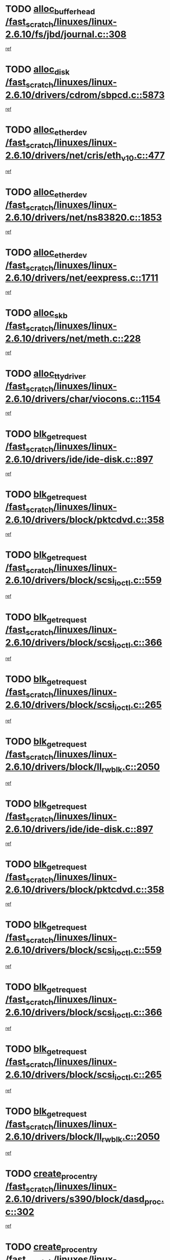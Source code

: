 * TODO [[view:/fast_scratch/linuxes/linux-2.6.10/fs/jbd/journal.c::face=ovl-face1::linb=308::colb=1::cole=7][alloc_buffer_head /fast_scratch/linuxes/linux-2.6.10/fs/jbd/journal.c::308]]
[[view:/fast_scratch/linuxes/linux-2.6.10/fs/jbd/journal.c::face=ovl-face2::linb=371::colb=1::cole=7][ref]]
* TODO [[view:/fast_scratch/linuxes/linux-2.6.10/drivers/cdrom/sbpcd.c::face=ovl-face1::linb=5873::colb=2::cole=6][alloc_disk /fast_scratch/linuxes/linux-2.6.10/drivers/cdrom/sbpcd.c::5873]]
[[view:/fast_scratch/linuxes/linux-2.6.10/drivers/cdrom/sbpcd.c::face=ovl-face2::linb=5874::colb=2::cole=6][ref]]
* TODO [[view:/fast_scratch/linuxes/linux-2.6.10/drivers/net/cris/eth_v10.c::face=ovl-face1::linb=477::colb=1::cole=4][alloc_etherdev /fast_scratch/linuxes/linux-2.6.10/drivers/net/cris/eth_v10.c::477]]
[[view:/fast_scratch/linuxes/linux-2.6.10/drivers/net/cris/eth_v10.c::face=ovl-face2::linb=478::colb=6::cole=9][ref]]
* TODO [[view:/fast_scratch/linuxes/linux-2.6.10/drivers/net/ns83820.c::face=ovl-face1::linb=1853::colb=1::cole=5][alloc_etherdev /fast_scratch/linuxes/linux-2.6.10/drivers/net/ns83820.c::1853]]
[[view:/fast_scratch/linuxes/linux-2.6.10/drivers/net/ns83820.c::face=ovl-face2::linb=1919::colb=28::cole=32][ref]]
* TODO [[view:/fast_scratch/linuxes/linux-2.6.10/drivers/net/eexpress.c::face=ovl-face1::linb=1711::colb=2::cole=5][alloc_etherdev /fast_scratch/linuxes/linux-2.6.10/drivers/net/eexpress.c::1711]]
[[view:/fast_scratch/linuxes/linux-2.6.10/drivers/net/eexpress.c::face=ovl-face2::linb=1712::colb=2::cole=5][ref]]
* TODO [[view:/fast_scratch/linuxes/linux-2.6.10/drivers/net/meth.c::face=ovl-face1::linb=228::colb=2::cole=18][alloc_skb /fast_scratch/linuxes/linux-2.6.10/drivers/net/meth.c::228]]
[[view:/fast_scratch/linuxes/linux-2.6.10/drivers/net/meth.c::face=ovl-face2::linb=232::colb=32::cole=48][ref]]
* TODO [[view:/fast_scratch/linuxes/linux-2.6.10/drivers/char/viocons.c::face=ovl-face1::linb=1154::colb=1::cole=14][alloc_tty_driver /fast_scratch/linuxes/linux-2.6.10/drivers/char/viocons.c::1154]]
[[view:/fast_scratch/linuxes/linux-2.6.10/drivers/char/viocons.c::face=ovl-face2::linb=1155::colb=1::cole=14][ref]]
* TODO [[view:/fast_scratch/linuxes/linux-2.6.10/drivers/ide/ide-disk.c::face=ovl-face1::linb=897::colb=1::cole=3][blk_get_request /fast_scratch/linuxes/linux-2.6.10/drivers/ide/ide-disk.c::897]]
[[view:/fast_scratch/linuxes/linux-2.6.10/drivers/ide/ide-disk.c::face=ovl-face2::linb=899::colb=8::cole=10][ref]]
* TODO [[view:/fast_scratch/linuxes/linux-2.6.10/drivers/block/pktcdvd.c::face=ovl-face1::linb=358::colb=1::cole=3][blk_get_request /fast_scratch/linuxes/linux-2.6.10/drivers/block/pktcdvd.c::358]]
[[view:/fast_scratch/linuxes/linux-2.6.10/drivers/block/pktcdvd.c::face=ovl-face2::linb=360::colb=1::cole=3][ref]]
* TODO [[view:/fast_scratch/linuxes/linux-2.6.10/drivers/block/scsi_ioctl.c::face=ovl-face1::linb=559::colb=3::cole=5][blk_get_request /fast_scratch/linuxes/linux-2.6.10/drivers/block/scsi_ioctl.c::559]]
[[view:/fast_scratch/linuxes/linux-2.6.10/drivers/block/scsi_ioctl.c::face=ovl-face2::linb=560::colb=3::cole=5][ref]]
* TODO [[view:/fast_scratch/linuxes/linux-2.6.10/drivers/block/scsi_ioctl.c::face=ovl-face1::linb=366::colb=1::cole=3][blk_get_request /fast_scratch/linuxes/linux-2.6.10/drivers/block/scsi_ioctl.c::366]]
[[view:/fast_scratch/linuxes/linux-2.6.10/drivers/block/scsi_ioctl.c::face=ovl-face2::linb=374::colb=1::cole=3][ref]]
* TODO [[view:/fast_scratch/linuxes/linux-2.6.10/drivers/block/scsi_ioctl.c::face=ovl-face1::linb=265::colb=2::cole=4][blk_get_request /fast_scratch/linuxes/linux-2.6.10/drivers/block/scsi_ioctl.c::265]]
[[view:/fast_scratch/linuxes/linux-2.6.10/drivers/block/scsi_ioctl.c::face=ovl-face2::linb=270::colb=1::cole=3][ref]]
* TODO [[view:/fast_scratch/linuxes/linux-2.6.10/drivers/block/ll_rw_blk.c::face=ovl-face1::linb=2050::colb=17::cole=19][blk_get_request /fast_scratch/linuxes/linux-2.6.10/drivers/block/ll_rw_blk.c::2050]]
[[view:/fast_scratch/linuxes/linux-2.6.10/drivers/block/ll_rw_blk.c::face=ovl-face2::linb=2053::colb=1::cole=3][ref]]
* TODO [[view:/fast_scratch/linuxes/linux-2.6.10/drivers/ide/ide-disk.c::face=ovl-face1::linb=897::colb=1::cole=3][blk_get_request /fast_scratch/linuxes/linux-2.6.10/drivers/ide/ide-disk.c::897]]
[[view:/fast_scratch/linuxes/linux-2.6.10/drivers/ide/ide-disk.c::face=ovl-face2::linb=899::colb=8::cole=10][ref]]
* TODO [[view:/fast_scratch/linuxes/linux-2.6.10/drivers/block/pktcdvd.c::face=ovl-face1::linb=358::colb=1::cole=3][blk_get_request /fast_scratch/linuxes/linux-2.6.10/drivers/block/pktcdvd.c::358]]
[[view:/fast_scratch/linuxes/linux-2.6.10/drivers/block/pktcdvd.c::face=ovl-face2::linb=360::colb=1::cole=3][ref]]
* TODO [[view:/fast_scratch/linuxes/linux-2.6.10/drivers/block/scsi_ioctl.c::face=ovl-face1::linb=559::colb=3::cole=5][blk_get_request /fast_scratch/linuxes/linux-2.6.10/drivers/block/scsi_ioctl.c::559]]
[[view:/fast_scratch/linuxes/linux-2.6.10/drivers/block/scsi_ioctl.c::face=ovl-face2::linb=560::colb=3::cole=5][ref]]
* TODO [[view:/fast_scratch/linuxes/linux-2.6.10/drivers/block/scsi_ioctl.c::face=ovl-face1::linb=366::colb=1::cole=3][blk_get_request /fast_scratch/linuxes/linux-2.6.10/drivers/block/scsi_ioctl.c::366]]
[[view:/fast_scratch/linuxes/linux-2.6.10/drivers/block/scsi_ioctl.c::face=ovl-face2::linb=374::colb=1::cole=3][ref]]
* TODO [[view:/fast_scratch/linuxes/linux-2.6.10/drivers/block/scsi_ioctl.c::face=ovl-face1::linb=265::colb=2::cole=4][blk_get_request /fast_scratch/linuxes/linux-2.6.10/drivers/block/scsi_ioctl.c::265]]
[[view:/fast_scratch/linuxes/linux-2.6.10/drivers/block/scsi_ioctl.c::face=ovl-face2::linb=270::colb=1::cole=3][ref]]
* TODO [[view:/fast_scratch/linuxes/linux-2.6.10/drivers/block/ll_rw_blk.c::face=ovl-face1::linb=2050::colb=17::cole=19][blk_get_request /fast_scratch/linuxes/linux-2.6.10/drivers/block/ll_rw_blk.c::2050]]
[[view:/fast_scratch/linuxes/linux-2.6.10/drivers/block/ll_rw_blk.c::face=ovl-face2::linb=2053::colb=1::cole=3][ref]]
* TODO [[view:/fast_scratch/linuxes/linux-2.6.10/drivers/s390/block/dasd_proc.c::face=ovl-face1::linb=302::colb=1::cole=22][create_proc_entry /fast_scratch/linuxes/linux-2.6.10/drivers/s390/block/dasd_proc.c::302]]
[[view:/fast_scratch/linuxes/linux-2.6.10/drivers/s390/block/dasd_proc.c::face=ovl-face2::linb=305::colb=1::cole=22][ref]]
* TODO [[view:/fast_scratch/linuxes/linux-2.6.10/drivers/s390/block/dasd_proc.c::face=ovl-face1::linb=297::colb=1::cole=19][create_proc_entry /fast_scratch/linuxes/linux-2.6.10/drivers/s390/block/dasd_proc.c::297]]
[[view:/fast_scratch/linuxes/linux-2.6.10/drivers/s390/block/dasd_proc.c::face=ovl-face2::linb=300::colb=1::cole=19][ref]]
* TODO [[view:/fast_scratch/linuxes/linux-2.6.10/drivers/net/wireless/airo.c::face=ovl-face1::linb=5552::colb=1::cole=11][create_proc_entry /fast_scratch/linuxes/linux-2.6.10/drivers/net/wireless/airo.c::5552]]
[[view:/fast_scratch/linuxes/linux-2.6.10/drivers/net/wireless/airo.c::face=ovl-face2::linb=5555::colb=8::cole=18][ref]]
* TODO [[view:/fast_scratch/linuxes/linux-2.6.10/drivers/net/wireless/airo.c::face=ovl-face1::linb=4449::colb=1::cole=6][create_proc_entry /fast_scratch/linuxes/linux-2.6.10/drivers/net/wireless/airo.c::4449]]
[[view:/fast_scratch/linuxes/linux-2.6.10/drivers/net/wireless/airo.c::face=ovl-face2::linb=4452::colb=8::cole=13][ref]]
* TODO [[view:/fast_scratch/linuxes/linux-2.6.10/drivers/net/wireless/airo.c::face=ovl-face1::linb=4439::colb=1::cole=6][create_proc_entry /fast_scratch/linuxes/linux-2.6.10/drivers/net/wireless/airo.c::4439]]
[[view:/fast_scratch/linuxes/linux-2.6.10/drivers/net/wireless/airo.c::face=ovl-face2::linb=4442::colb=1::cole=6][ref]]
* TODO [[view:/fast_scratch/linuxes/linux-2.6.10/drivers/net/wireless/airo.c::face=ovl-face1::linb=4429::colb=1::cole=6][create_proc_entry /fast_scratch/linuxes/linux-2.6.10/drivers/net/wireless/airo.c::4429]]
[[view:/fast_scratch/linuxes/linux-2.6.10/drivers/net/wireless/airo.c::face=ovl-face2::linb=4432::colb=8::cole=13][ref]]
* TODO [[view:/fast_scratch/linuxes/linux-2.6.10/drivers/net/wireless/airo.c::face=ovl-face1::linb=4419::colb=1::cole=6][create_proc_entry /fast_scratch/linuxes/linux-2.6.10/drivers/net/wireless/airo.c::4419]]
[[view:/fast_scratch/linuxes/linux-2.6.10/drivers/net/wireless/airo.c::face=ovl-face2::linb=4422::colb=8::cole=13][ref]]
* TODO [[view:/fast_scratch/linuxes/linux-2.6.10/drivers/net/wireless/airo.c::face=ovl-face1::linb=4409::colb=1::cole=6][create_proc_entry /fast_scratch/linuxes/linux-2.6.10/drivers/net/wireless/airo.c::4409]]
[[view:/fast_scratch/linuxes/linux-2.6.10/drivers/net/wireless/airo.c::face=ovl-face2::linb=4412::colb=8::cole=13][ref]]
* TODO [[view:/fast_scratch/linuxes/linux-2.6.10/drivers/net/wireless/airo.c::face=ovl-face1::linb=4399::colb=1::cole=6][create_proc_entry /fast_scratch/linuxes/linux-2.6.10/drivers/net/wireless/airo.c::4399]]
[[view:/fast_scratch/linuxes/linux-2.6.10/drivers/net/wireless/airo.c::face=ovl-face2::linb=4402::colb=8::cole=13][ref]]
* TODO [[view:/fast_scratch/linuxes/linux-2.6.10/drivers/net/wireless/airo.c::face=ovl-face1::linb=4389::colb=1::cole=6][create_proc_entry /fast_scratch/linuxes/linux-2.6.10/drivers/net/wireless/airo.c::4389]]
[[view:/fast_scratch/linuxes/linux-2.6.10/drivers/net/wireless/airo.c::face=ovl-face2::linb=4392::colb=8::cole=13][ref]]
* TODO [[view:/fast_scratch/linuxes/linux-2.6.10/drivers/net/wireless/airo.c::face=ovl-face1::linb=4379::colb=1::cole=6][create_proc_entry /fast_scratch/linuxes/linux-2.6.10/drivers/net/wireless/airo.c::4379]]
[[view:/fast_scratch/linuxes/linux-2.6.10/drivers/net/wireless/airo.c::face=ovl-face2::linb=4382::colb=8::cole=13][ref]]
* TODO [[view:/fast_scratch/linuxes/linux-2.6.10/drivers/net/wireless/airo.c::face=ovl-face1::linb=4371::colb=1::cole=18][create_proc_entry /fast_scratch/linuxes/linux-2.6.10/drivers/net/wireless/airo.c::4371]]
[[view:/fast_scratch/linuxes/linux-2.6.10/drivers/net/wireless/airo.c::face=ovl-face2::linb=4374::colb=8::cole=25][ref]]
* TODO [[view:/fast_scratch/linuxes/linux-2.6.10/drivers/block/ll_rw_blk.c::face=ovl-face1::linb=1651::colb=20::cole=23][get_io_context /fast_scratch/linuxes/linux-2.6.10/drivers/block/ll_rw_blk.c::1651]]
[[view:/fast_scratch/linuxes/linux-2.6.10/drivers/block/ll_rw_blk.c::face=ovl-face2::linb=1711::colb=2::cole=5][ref]]
* TODO [[view:/fast_scratch/linuxes/linux-2.6.10/arch/sh64/mm/ioremap.c::face=ovl-face1::linb=157::colb=1::cole=5][get_vm_area /fast_scratch/linuxes/linux-2.6.10/arch/sh64/mm/ioremap.c::157]]
[[view:/fast_scratch/linuxes/linux-2.6.10/arch/sh64/mm/ioremap.c::face=ovl-face2::linb=158::colb=50::cole=54][ref]]
* TODO [[view:/fast_scratch/linuxes/linux-2.6.10/arch/sparc/kernel/sun4c_irq.c::face=ovl-face1::linb=170::colb=1::cole=13][ioremap /fast_scratch/linuxes/linux-2.6.10/arch/sparc/kernel/sun4c_irq.c::170]]
[[view:/fast_scratch/linuxes/linux-2.6.10/arch/sparc/kernel/sun4c_irq.c::face=ovl-face2::linb=177::colb=1::cole=13][ref]]
* TODO [[view:/fast_scratch/linuxes/linux-2.6.10/arch/ppc/platforms/chrp_pci.c::face=ovl-face1::linb=138::colb=1::cole=6][ioremap /fast_scratch/linuxes/linux-2.6.10/arch/ppc/platforms/chrp_pci.c::138]]
[[view:/fast_scratch/linuxes/linux-2.6.10/arch/ppc/platforms/chrp_pci.c::face=ovl-face2::linb=141::colb=17::cole=22][ref]]
* TODO [[view:/fast_scratch/linuxes/linux-2.6.10/arch/ppc/syslib/ppc85xx_setup.c::face=ovl-face1::linb=206::colb=1::cole=4][ioremap /fast_scratch/linuxes/linux-2.6.10/arch/ppc/syslib/ppc85xx_setup.c::206]]
[[view:/fast_scratch/linuxes/linux-2.6.10/arch/ppc/syslib/ppc85xx_setup.c::face=ovl-face2::linb=215::colb=1::cole=4][ref]]
* TODO [[view:/fast_scratch/linuxes/linux-2.6.10/arch/ppc/syslib/ppc85xx_setup.c::face=ovl-face1::linb=146::colb=1::cole=5][ioremap /fast_scratch/linuxes/linux-2.6.10/arch/ppc/syslib/ppc85xx_setup.c::146]]
[[view:/fast_scratch/linuxes/linux-2.6.10/arch/ppc/syslib/ppc85xx_setup.c::face=ovl-face2::linb=154::colb=5::cole=9][ref]]
* TODO [[view:/fast_scratch/linuxes/linux-2.6.10/arch/ppc/syslib/ppc85xx_setup.c::face=ovl-face1::linb=143::colb=1::cole=4][ioremap /fast_scratch/linuxes/linux-2.6.10/arch/ppc/syslib/ppc85xx_setup.c::143]]
[[view:/fast_scratch/linuxes/linux-2.6.10/arch/ppc/syslib/ppc85xx_setup.c::face=ovl-face2::linb=164::colb=1::cole=4][ref]]
* TODO [[view:/fast_scratch/linuxes/linux-2.6.10/arch/mips/sgi-ip32/crime.c::face=ovl-face1::linb=28::colb=1::cole=6][ioremap /fast_scratch/linuxes/linux-2.6.10/arch/mips/sgi-ip32/crime.c::28]]
[[view:/fast_scratch/linuxes/linux-2.6.10/arch/mips/sgi-ip32/crime.c::face=ovl-face2::linb=31::colb=6::cole=11][ref]]
* TODO [[view:/fast_scratch/linuxes/linux-2.6.10/drivers/video/platinumfb.c::face=ovl-face1::linb=569::colb=1::cole=17][ioremap /fast_scratch/linuxes/linux-2.6.10/drivers/video/platinumfb.c::569]]
[[view:/fast_scratch/linuxes/linux-2.6.10/drivers/video/platinumfb.c::face=ovl-face2::linb=597::colb=8::cole=24][ref]]
* TODO [[view:/fast_scratch/linuxes/linux-2.6.10/drivers/video/platinumfb.c::face=ovl-face1::linb=563::colb=3::cole=23][ioremap /fast_scratch/linuxes/linux-2.6.10/drivers/video/platinumfb.c::563]]
[[view:/fast_scratch/linuxes/linux-2.6.10/drivers/video/platinumfb.c::face=ovl-face2::linb=572::colb=11::cole=31][ref]]
* TODO [[view:/fast_scratch/linuxes/linux-2.6.10/drivers/mtd/maps/wr_sbc82xx_flash.c::face=ovl-face1::linb=87::colb=1::cole=3][ioremap /fast_scratch/linuxes/linux-2.6.10/drivers/mtd/maps/wr_sbc82xx_flash.c::87]]
[[view:/fast_scratch/linuxes/linux-2.6.10/drivers/mtd/maps/wr_sbc82xx_flash.c::face=ovl-face2::linb=93::colb=6::cole=8][ref]]
* TODO [[view:/fast_scratch/linuxes/linux-2.6.10/drivers/serial/sunsab.c::face=ovl-face1::linb=1023::colb=2::cole=10][ioremap /fast_scratch/linuxes/linux-2.6.10/drivers/serial/sunsab.c::1023]]
[[view:/fast_scratch/linuxes/linux-2.6.10/drivers/serial/sunsab.c::face=ovl-face2::linb=1029::colb=35::cole=43][ref]]
* TODO [[view:/fast_scratch/linuxes/linux-2.6.10/drivers/macintosh/macio-adb.c::face=ovl-face1::linb=108::colb=1::cole=4][ioremap /fast_scratch/linuxes/linux-2.6.10/drivers/macintosh/macio-adb.c::108]]
[[view:/fast_scratch/linuxes/linux-2.6.10/drivers/macintosh/macio-adb.c::face=ovl-face2::linb=110::colb=8::cole=11][ref]]
* TODO [[view:/fast_scratch/linuxes/linux-2.6.10/sound/ppc/pmac.c::face=ovl-face1::linb=1136::colb=1::cole=12][ioremap /fast_scratch/linuxes/linux-2.6.10/sound/ppc/pmac.c::1136]]
[[view:/fast_scratch/linuxes/linux-2.6.10/sound/ppc/pmac.c::face=ovl-face2::linb=1166::colb=11::cole=22][ref]]
* TODO [[view:/fast_scratch/linuxes/linux-2.6.10/sound/oss/dmasound/dmasound_awacs.c::face=ovl-face1::linb=2922::colb=1::cole=12][ioremap /fast_scratch/linuxes/linux-2.6.10/sound/oss/dmasound/dmasound_awacs.c::2922]]
[[view:/fast_scratch/linuxes/linux-2.6.10/sound/oss/dmasound/dmasound_awacs.c::face=ovl-face2::linb=3051::colb=11::cole=22][ref]]
* TODO [[view:/fast_scratch/linuxes/linux-2.6.10/sound/oss/dmasound/dmasound_awacs.c::face=ovl-face1::linb=2921::colb=1::cole=12][ioremap /fast_scratch/linuxes/linux-2.6.10/sound/oss/dmasound/dmasound_awacs.c::2921]]
[[view:/fast_scratch/linuxes/linux-2.6.10/sound/oss/dmasound/dmasound_awacs.c::face=ovl-face2::linb=3048::colb=11::cole=22][ref]]
* TODO [[view:/fast_scratch/linuxes/linux-2.6.10/arch/sparc/kernel/sun4c_irq.c::face=ovl-face1::linb=170::colb=1::cole=13][ioremap /fast_scratch/linuxes/linux-2.6.10/arch/sparc/kernel/sun4c_irq.c::170]]
[[view:/fast_scratch/linuxes/linux-2.6.10/arch/sparc/kernel/sun4c_irq.c::face=ovl-face2::linb=177::colb=1::cole=13][ref]]
* TODO [[view:/fast_scratch/linuxes/linux-2.6.10/arch/ppc/platforms/chrp_pci.c::face=ovl-face1::linb=138::colb=1::cole=6][ioremap /fast_scratch/linuxes/linux-2.6.10/arch/ppc/platforms/chrp_pci.c::138]]
[[view:/fast_scratch/linuxes/linux-2.6.10/arch/ppc/platforms/chrp_pci.c::face=ovl-face2::linb=141::colb=17::cole=22][ref]]
* TODO [[view:/fast_scratch/linuxes/linux-2.6.10/arch/ppc/syslib/ppc85xx_setup.c::face=ovl-face1::linb=206::colb=1::cole=4][ioremap /fast_scratch/linuxes/linux-2.6.10/arch/ppc/syslib/ppc85xx_setup.c::206]]
[[view:/fast_scratch/linuxes/linux-2.6.10/arch/ppc/syslib/ppc85xx_setup.c::face=ovl-face2::linb=215::colb=1::cole=4][ref]]
* TODO [[view:/fast_scratch/linuxes/linux-2.6.10/arch/ppc/syslib/ppc85xx_setup.c::face=ovl-face1::linb=146::colb=1::cole=5][ioremap /fast_scratch/linuxes/linux-2.6.10/arch/ppc/syslib/ppc85xx_setup.c::146]]
[[view:/fast_scratch/linuxes/linux-2.6.10/arch/ppc/syslib/ppc85xx_setup.c::face=ovl-face2::linb=154::colb=5::cole=9][ref]]
* TODO [[view:/fast_scratch/linuxes/linux-2.6.10/arch/ppc/syslib/ppc85xx_setup.c::face=ovl-face1::linb=143::colb=1::cole=4][ioremap /fast_scratch/linuxes/linux-2.6.10/arch/ppc/syslib/ppc85xx_setup.c::143]]
[[view:/fast_scratch/linuxes/linux-2.6.10/arch/ppc/syslib/ppc85xx_setup.c::face=ovl-face2::linb=164::colb=1::cole=4][ref]]
* TODO [[view:/fast_scratch/linuxes/linux-2.6.10/arch/mips/sgi-ip32/crime.c::face=ovl-face1::linb=28::colb=1::cole=6][ioremap /fast_scratch/linuxes/linux-2.6.10/arch/mips/sgi-ip32/crime.c::28]]
[[view:/fast_scratch/linuxes/linux-2.6.10/arch/mips/sgi-ip32/crime.c::face=ovl-face2::linb=31::colb=6::cole=11][ref]]
* TODO [[view:/fast_scratch/linuxes/linux-2.6.10/drivers/video/platinumfb.c::face=ovl-face1::linb=569::colb=1::cole=17][ioremap /fast_scratch/linuxes/linux-2.6.10/drivers/video/platinumfb.c::569]]
[[view:/fast_scratch/linuxes/linux-2.6.10/drivers/video/platinumfb.c::face=ovl-face2::linb=597::colb=8::cole=24][ref]]
* TODO [[view:/fast_scratch/linuxes/linux-2.6.10/drivers/video/platinumfb.c::face=ovl-face1::linb=563::colb=3::cole=23][ioremap /fast_scratch/linuxes/linux-2.6.10/drivers/video/platinumfb.c::563]]
[[view:/fast_scratch/linuxes/linux-2.6.10/drivers/video/platinumfb.c::face=ovl-face2::linb=572::colb=11::cole=31][ref]]
* TODO [[view:/fast_scratch/linuxes/linux-2.6.10/drivers/mtd/maps/wr_sbc82xx_flash.c::face=ovl-face1::linb=87::colb=1::cole=3][ioremap /fast_scratch/linuxes/linux-2.6.10/drivers/mtd/maps/wr_sbc82xx_flash.c::87]]
[[view:/fast_scratch/linuxes/linux-2.6.10/drivers/mtd/maps/wr_sbc82xx_flash.c::face=ovl-face2::linb=93::colb=6::cole=8][ref]]
* TODO [[view:/fast_scratch/linuxes/linux-2.6.10/drivers/serial/sunsab.c::face=ovl-face1::linb=1023::colb=2::cole=10][ioremap /fast_scratch/linuxes/linux-2.6.10/drivers/serial/sunsab.c::1023]]
[[view:/fast_scratch/linuxes/linux-2.6.10/drivers/serial/sunsab.c::face=ovl-face2::linb=1029::colb=35::cole=43][ref]]
* TODO [[view:/fast_scratch/linuxes/linux-2.6.10/drivers/macintosh/macio-adb.c::face=ovl-face1::linb=108::colb=1::cole=4][ioremap /fast_scratch/linuxes/linux-2.6.10/drivers/macintosh/macio-adb.c::108]]
[[view:/fast_scratch/linuxes/linux-2.6.10/drivers/macintosh/macio-adb.c::face=ovl-face2::linb=110::colb=8::cole=11][ref]]
* TODO [[view:/fast_scratch/linuxes/linux-2.6.10/sound/ppc/pmac.c::face=ovl-face1::linb=1136::colb=1::cole=12][ioremap /fast_scratch/linuxes/linux-2.6.10/sound/ppc/pmac.c::1136]]
[[view:/fast_scratch/linuxes/linux-2.6.10/sound/ppc/pmac.c::face=ovl-face2::linb=1166::colb=11::cole=22][ref]]
* TODO [[view:/fast_scratch/linuxes/linux-2.6.10/sound/oss/dmasound/dmasound_awacs.c::face=ovl-face1::linb=2922::colb=1::cole=12][ioremap /fast_scratch/linuxes/linux-2.6.10/sound/oss/dmasound/dmasound_awacs.c::2922]]
[[view:/fast_scratch/linuxes/linux-2.6.10/sound/oss/dmasound/dmasound_awacs.c::face=ovl-face2::linb=3051::colb=11::cole=22][ref]]
* TODO [[view:/fast_scratch/linuxes/linux-2.6.10/sound/oss/dmasound/dmasound_awacs.c::face=ovl-face1::linb=2921::colb=1::cole=12][ioremap /fast_scratch/linuxes/linux-2.6.10/sound/oss/dmasound/dmasound_awacs.c::2921]]
[[view:/fast_scratch/linuxes/linux-2.6.10/sound/oss/dmasound/dmasound_awacs.c::face=ovl-face2::linb=3048::colb=11::cole=22][ref]]
* TODO [[view:/fast_scratch/linuxes/linux-2.6.10/arch/sparc/kernel/sun4c_irq.c::face=ovl-face1::linb=170::colb=1::cole=13][ioremap /fast_scratch/linuxes/linux-2.6.10/arch/sparc/kernel/sun4c_irq.c::170]]
[[view:/fast_scratch/linuxes/linux-2.6.10/arch/sparc/kernel/sun4c_irq.c::face=ovl-face2::linb=177::colb=1::cole=13][ref]]
* TODO [[view:/fast_scratch/linuxes/linux-2.6.10/arch/ppc/platforms/chrp_pci.c::face=ovl-face1::linb=138::colb=1::cole=6][ioremap /fast_scratch/linuxes/linux-2.6.10/arch/ppc/platforms/chrp_pci.c::138]]
[[view:/fast_scratch/linuxes/linux-2.6.10/arch/ppc/platforms/chrp_pci.c::face=ovl-face2::linb=141::colb=17::cole=22][ref]]
* TODO [[view:/fast_scratch/linuxes/linux-2.6.10/arch/ppc/syslib/ppc85xx_setup.c::face=ovl-face1::linb=206::colb=1::cole=4][ioremap /fast_scratch/linuxes/linux-2.6.10/arch/ppc/syslib/ppc85xx_setup.c::206]]
[[view:/fast_scratch/linuxes/linux-2.6.10/arch/ppc/syslib/ppc85xx_setup.c::face=ovl-face2::linb=215::colb=1::cole=4][ref]]
* TODO [[view:/fast_scratch/linuxes/linux-2.6.10/arch/ppc/syslib/ppc85xx_setup.c::face=ovl-face1::linb=146::colb=1::cole=5][ioremap /fast_scratch/linuxes/linux-2.6.10/arch/ppc/syslib/ppc85xx_setup.c::146]]
[[view:/fast_scratch/linuxes/linux-2.6.10/arch/ppc/syslib/ppc85xx_setup.c::face=ovl-face2::linb=154::colb=5::cole=9][ref]]
* TODO [[view:/fast_scratch/linuxes/linux-2.6.10/arch/ppc/syslib/ppc85xx_setup.c::face=ovl-face1::linb=143::colb=1::cole=4][ioremap /fast_scratch/linuxes/linux-2.6.10/arch/ppc/syslib/ppc85xx_setup.c::143]]
[[view:/fast_scratch/linuxes/linux-2.6.10/arch/ppc/syslib/ppc85xx_setup.c::face=ovl-face2::linb=164::colb=1::cole=4][ref]]
* TODO [[view:/fast_scratch/linuxes/linux-2.6.10/arch/mips/sgi-ip32/crime.c::face=ovl-face1::linb=28::colb=1::cole=6][ioremap /fast_scratch/linuxes/linux-2.6.10/arch/mips/sgi-ip32/crime.c::28]]
[[view:/fast_scratch/linuxes/linux-2.6.10/arch/mips/sgi-ip32/crime.c::face=ovl-face2::linb=31::colb=6::cole=11][ref]]
* TODO [[view:/fast_scratch/linuxes/linux-2.6.10/drivers/video/platinumfb.c::face=ovl-face1::linb=569::colb=1::cole=17][ioremap /fast_scratch/linuxes/linux-2.6.10/drivers/video/platinumfb.c::569]]
[[view:/fast_scratch/linuxes/linux-2.6.10/drivers/video/platinumfb.c::face=ovl-face2::linb=597::colb=8::cole=24][ref]]
* TODO [[view:/fast_scratch/linuxes/linux-2.6.10/drivers/video/platinumfb.c::face=ovl-face1::linb=563::colb=3::cole=23][ioremap /fast_scratch/linuxes/linux-2.6.10/drivers/video/platinumfb.c::563]]
[[view:/fast_scratch/linuxes/linux-2.6.10/drivers/video/platinumfb.c::face=ovl-face2::linb=572::colb=11::cole=31][ref]]
* TODO [[view:/fast_scratch/linuxes/linux-2.6.10/drivers/mtd/maps/wr_sbc82xx_flash.c::face=ovl-face1::linb=87::colb=1::cole=3][ioremap /fast_scratch/linuxes/linux-2.6.10/drivers/mtd/maps/wr_sbc82xx_flash.c::87]]
[[view:/fast_scratch/linuxes/linux-2.6.10/drivers/mtd/maps/wr_sbc82xx_flash.c::face=ovl-face2::linb=93::colb=6::cole=8][ref]]
* TODO [[view:/fast_scratch/linuxes/linux-2.6.10/drivers/serial/sunsab.c::face=ovl-face1::linb=1023::colb=2::cole=10][ioremap /fast_scratch/linuxes/linux-2.6.10/drivers/serial/sunsab.c::1023]]
[[view:/fast_scratch/linuxes/linux-2.6.10/drivers/serial/sunsab.c::face=ovl-face2::linb=1029::colb=35::cole=43][ref]]
* TODO [[view:/fast_scratch/linuxes/linux-2.6.10/drivers/macintosh/macio-adb.c::face=ovl-face1::linb=108::colb=1::cole=4][ioremap /fast_scratch/linuxes/linux-2.6.10/drivers/macintosh/macio-adb.c::108]]
[[view:/fast_scratch/linuxes/linux-2.6.10/drivers/macintosh/macio-adb.c::face=ovl-face2::linb=110::colb=8::cole=11][ref]]
* TODO [[view:/fast_scratch/linuxes/linux-2.6.10/sound/ppc/pmac.c::face=ovl-face1::linb=1136::colb=1::cole=12][ioremap /fast_scratch/linuxes/linux-2.6.10/sound/ppc/pmac.c::1136]]
[[view:/fast_scratch/linuxes/linux-2.6.10/sound/ppc/pmac.c::face=ovl-face2::linb=1166::colb=11::cole=22][ref]]
* TODO [[view:/fast_scratch/linuxes/linux-2.6.10/sound/oss/dmasound/dmasound_awacs.c::face=ovl-face1::linb=2922::colb=1::cole=12][ioremap /fast_scratch/linuxes/linux-2.6.10/sound/oss/dmasound/dmasound_awacs.c::2922]]
[[view:/fast_scratch/linuxes/linux-2.6.10/sound/oss/dmasound/dmasound_awacs.c::face=ovl-face2::linb=3051::colb=11::cole=22][ref]]
* TODO [[view:/fast_scratch/linuxes/linux-2.6.10/sound/oss/dmasound/dmasound_awacs.c::face=ovl-face1::linb=2921::colb=1::cole=12][ioremap /fast_scratch/linuxes/linux-2.6.10/sound/oss/dmasound/dmasound_awacs.c::2921]]
[[view:/fast_scratch/linuxes/linux-2.6.10/sound/oss/dmasound/dmasound_awacs.c::face=ovl-face2::linb=3048::colb=11::cole=22][ref]]
* TODO [[view:/fast_scratch/linuxes/linux-2.6.10/arch/sparc/kernel/sun4c_irq.c::face=ovl-face1::linb=170::colb=1::cole=13][ioremap /fast_scratch/linuxes/linux-2.6.10/arch/sparc/kernel/sun4c_irq.c::170]]
[[view:/fast_scratch/linuxes/linux-2.6.10/arch/sparc/kernel/sun4c_irq.c::face=ovl-face2::linb=177::colb=1::cole=13][ref]]
* TODO [[view:/fast_scratch/linuxes/linux-2.6.10/arch/ppc/platforms/chrp_pci.c::face=ovl-face1::linb=138::colb=1::cole=6][ioremap /fast_scratch/linuxes/linux-2.6.10/arch/ppc/platforms/chrp_pci.c::138]]
[[view:/fast_scratch/linuxes/linux-2.6.10/arch/ppc/platforms/chrp_pci.c::face=ovl-face2::linb=141::colb=17::cole=22][ref]]
* TODO [[view:/fast_scratch/linuxes/linux-2.6.10/arch/ppc/syslib/ppc85xx_setup.c::face=ovl-face1::linb=206::colb=1::cole=4][ioremap /fast_scratch/linuxes/linux-2.6.10/arch/ppc/syslib/ppc85xx_setup.c::206]]
[[view:/fast_scratch/linuxes/linux-2.6.10/arch/ppc/syslib/ppc85xx_setup.c::face=ovl-face2::linb=215::colb=1::cole=4][ref]]
* TODO [[view:/fast_scratch/linuxes/linux-2.6.10/arch/ppc/syslib/ppc85xx_setup.c::face=ovl-face1::linb=146::colb=1::cole=5][ioremap /fast_scratch/linuxes/linux-2.6.10/arch/ppc/syslib/ppc85xx_setup.c::146]]
[[view:/fast_scratch/linuxes/linux-2.6.10/arch/ppc/syslib/ppc85xx_setup.c::face=ovl-face2::linb=154::colb=5::cole=9][ref]]
* TODO [[view:/fast_scratch/linuxes/linux-2.6.10/arch/ppc/syslib/ppc85xx_setup.c::face=ovl-face1::linb=143::colb=1::cole=4][ioremap /fast_scratch/linuxes/linux-2.6.10/arch/ppc/syslib/ppc85xx_setup.c::143]]
[[view:/fast_scratch/linuxes/linux-2.6.10/arch/ppc/syslib/ppc85xx_setup.c::face=ovl-face2::linb=164::colb=1::cole=4][ref]]
* TODO [[view:/fast_scratch/linuxes/linux-2.6.10/arch/mips/sgi-ip32/crime.c::face=ovl-face1::linb=28::colb=1::cole=6][ioremap /fast_scratch/linuxes/linux-2.6.10/arch/mips/sgi-ip32/crime.c::28]]
[[view:/fast_scratch/linuxes/linux-2.6.10/arch/mips/sgi-ip32/crime.c::face=ovl-face2::linb=31::colb=6::cole=11][ref]]
* TODO [[view:/fast_scratch/linuxes/linux-2.6.10/drivers/video/platinumfb.c::face=ovl-face1::linb=569::colb=1::cole=17][ioremap /fast_scratch/linuxes/linux-2.6.10/drivers/video/platinumfb.c::569]]
[[view:/fast_scratch/linuxes/linux-2.6.10/drivers/video/platinumfb.c::face=ovl-face2::linb=597::colb=8::cole=24][ref]]
* TODO [[view:/fast_scratch/linuxes/linux-2.6.10/drivers/video/platinumfb.c::face=ovl-face1::linb=563::colb=3::cole=23][ioremap /fast_scratch/linuxes/linux-2.6.10/drivers/video/platinumfb.c::563]]
[[view:/fast_scratch/linuxes/linux-2.6.10/drivers/video/platinumfb.c::face=ovl-face2::linb=572::colb=11::cole=31][ref]]
* TODO [[view:/fast_scratch/linuxes/linux-2.6.10/drivers/mtd/maps/wr_sbc82xx_flash.c::face=ovl-face1::linb=87::colb=1::cole=3][ioremap /fast_scratch/linuxes/linux-2.6.10/drivers/mtd/maps/wr_sbc82xx_flash.c::87]]
[[view:/fast_scratch/linuxes/linux-2.6.10/drivers/mtd/maps/wr_sbc82xx_flash.c::face=ovl-face2::linb=93::colb=6::cole=8][ref]]
* TODO [[view:/fast_scratch/linuxes/linux-2.6.10/drivers/serial/sunsab.c::face=ovl-face1::linb=1023::colb=2::cole=10][ioremap /fast_scratch/linuxes/linux-2.6.10/drivers/serial/sunsab.c::1023]]
[[view:/fast_scratch/linuxes/linux-2.6.10/drivers/serial/sunsab.c::face=ovl-face2::linb=1029::colb=35::cole=43][ref]]
* TODO [[view:/fast_scratch/linuxes/linux-2.6.10/drivers/macintosh/macio-adb.c::face=ovl-face1::linb=108::colb=1::cole=4][ioremap /fast_scratch/linuxes/linux-2.6.10/drivers/macintosh/macio-adb.c::108]]
[[view:/fast_scratch/linuxes/linux-2.6.10/drivers/macintosh/macio-adb.c::face=ovl-face2::linb=110::colb=8::cole=11][ref]]
* TODO [[view:/fast_scratch/linuxes/linux-2.6.10/sound/ppc/pmac.c::face=ovl-face1::linb=1136::colb=1::cole=12][ioremap /fast_scratch/linuxes/linux-2.6.10/sound/ppc/pmac.c::1136]]
[[view:/fast_scratch/linuxes/linux-2.6.10/sound/ppc/pmac.c::face=ovl-face2::linb=1166::colb=11::cole=22][ref]]
* TODO [[view:/fast_scratch/linuxes/linux-2.6.10/sound/oss/dmasound/dmasound_awacs.c::face=ovl-face1::linb=2922::colb=1::cole=12][ioremap /fast_scratch/linuxes/linux-2.6.10/sound/oss/dmasound/dmasound_awacs.c::2922]]
[[view:/fast_scratch/linuxes/linux-2.6.10/sound/oss/dmasound/dmasound_awacs.c::face=ovl-face2::linb=3051::colb=11::cole=22][ref]]
* TODO [[view:/fast_scratch/linuxes/linux-2.6.10/sound/oss/dmasound/dmasound_awacs.c::face=ovl-face1::linb=2921::colb=1::cole=12][ioremap /fast_scratch/linuxes/linux-2.6.10/sound/oss/dmasound/dmasound_awacs.c::2921]]
[[view:/fast_scratch/linuxes/linux-2.6.10/sound/oss/dmasound/dmasound_awacs.c::face=ovl-face2::linb=3048::colb=11::cole=22][ref]]
* TODO [[view:/fast_scratch/linuxes/linux-2.6.10/fs/xfs/xfs_itable.c::face=ovl-face1::linb=709::colb=1::cole=7][kmem_alloc /fast_scratch/linuxes/linux-2.6.10/fs/xfs/xfs_itable.c::709]]
[[view:/fast_scratch/linuxes/linux-2.6.10/fs/xfs/xfs_itable.c::face=ovl-face2::linb=758::colb=2::cole=8][ref]]
* TODO [[view:/fast_scratch/linuxes/linux-2.6.10/fs/xfs/xfs_itable.c::face=ovl-face1::linb=99::colb=1::cole=4][kmem_alloc /fast_scratch/linuxes/linux-2.6.10/fs/xfs/xfs_itable.c::99]]
[[view:/fast_scratch/linuxes/linux-2.6.10/fs/xfs/xfs_itable.c::face=ovl-face2::linb=125::colb=2::cole=5][ref]]
* TODO [[view:/fast_scratch/linuxes/linux-2.6.10/fs/xfs/xfs_itable.c::face=ovl-face1::linb=99::colb=1::cole=4][kmem_alloc /fast_scratch/linuxes/linux-2.6.10/fs/xfs/xfs_itable.c::99]]
[[view:/fast_scratch/linuxes/linux-2.6.10/fs/xfs/xfs_itable.c::face=ovl-face2::linb=147::colb=3::cole=6][ref]]
* TODO [[view:/fast_scratch/linuxes/linux-2.6.10/fs/xfs/xfs_itable.c::face=ovl-face1::linb=99::colb=1::cole=4][kmem_alloc /fast_scratch/linuxes/linux-2.6.10/fs/xfs/xfs_itable.c::99]]
[[view:/fast_scratch/linuxes/linux-2.6.10/fs/xfs/xfs_itable.c::face=ovl-face2::linb=151::colb=3::cole=6][ref]]
* TODO [[view:/fast_scratch/linuxes/linux-2.6.10/fs/xfs/quota/xfs_qm.c::face=ovl-face1::linb=1608::colb=1::cole=4][kmem_alloc /fast_scratch/linuxes/linux-2.6.10/fs/xfs/quota/xfs_qm.c::1608]]
[[view:/fast_scratch/linuxes/linux-2.6.10/fs/xfs/quota/xfs_qm.c::face=ovl-face2::linb=1635::colb=13::cole=16][ref]]
* TODO [[view:/fast_scratch/linuxes/linux-2.6.10/fs/xfs/xfs_da_btree.c::face=ovl-face1::linb=2442::colb=2::cole=7][kmem_alloc /fast_scratch/linuxes/linux-2.6.10/fs/xfs/xfs_da_btree.c::2442]]
[[view:/fast_scratch/linuxes/linux-2.6.10/fs/xfs/xfs_da_btree.c::face=ovl-face2::linb=2443::colb=1::cole=6][ref]]
* TODO [[view:/fast_scratch/linuxes/linux-2.6.10/fs/xfs/xfs_da_btree.c::face=ovl-face1::linb=2140::colb=3::cole=7][kmem_alloc /fast_scratch/linuxes/linux-2.6.10/fs/xfs/xfs_da_btree.c::2140]]
[[view:/fast_scratch/linuxes/linux-2.6.10/fs/xfs/xfs_da_btree.c::face=ovl-face2::linb=2169::colb=17::cole=21][ref]]
[[view:/fast_scratch/linuxes/linux-2.6.10/fs/xfs/xfs_da_btree.c::face=ovl-face2::linb=2170::colb=17::cole=21][ref]]
[[view:/fast_scratch/linuxes/linux-2.6.10/fs/xfs/xfs_da_btree.c::face=ovl-face2::linb=2171::colb=17::cole=21][ref]]
[[view:/fast_scratch/linuxes/linux-2.6.10/fs/xfs/xfs_da_btree.c::face=ovl-face2::linb=2172::colb=6::cole=10][ref]]
* TODO [[view:/fast_scratch/linuxes/linux-2.6.10/fs/xfs/xfs_da_btree.c::face=ovl-face1::linb=2140::colb=3::cole=7][kmem_alloc /fast_scratch/linuxes/linux-2.6.10/fs/xfs/xfs_da_btree.c::2140]]
[[view:/fast_scratch/linuxes/linux-2.6.10/fs/xfs/xfs_da_btree.c::face=ovl-face2::linb=2191::colb=35::cole=39][ref]]
* TODO [[view:/fast_scratch/linuxes/linux-2.6.10/fs/xfs/xfs_da_btree.c::face=ovl-face1::linb=1727::colb=2::cole=6][kmem_alloc /fast_scratch/linuxes/linux-2.6.10/fs/xfs/xfs_da_btree.c::1727]]
[[view:/fast_scratch/linuxes/linux-2.6.10/fs/xfs/xfs_da_btree.c::face=ovl-face2::linb=1742::colb=7::cole=11][ref]]
[[view:/fast_scratch/linuxes/linux-2.6.10/fs/xfs/xfs_da_btree.c::face=ovl-face2::linb=1743::colb=7::cole=11][ref]]
* TODO [[view:/fast_scratch/linuxes/linux-2.6.10/fs/xfs/xfs_da_btree.c::face=ovl-face1::linb=1727::colb=2::cole=6][kmem_alloc /fast_scratch/linuxes/linux-2.6.10/fs/xfs/xfs_da_btree.c::1727]]
[[view:/fast_scratch/linuxes/linux-2.6.10/fs/xfs/xfs_da_btree.c::face=ovl-face2::linb=1753::colb=9::cole=13][ref]]
* TODO [[view:/fast_scratch/linuxes/linux-2.6.10/fs/xfs/xfs_da_btree.c::face=ovl-face1::linb=1727::colb=2::cole=6][kmem_alloc /fast_scratch/linuxes/linux-2.6.10/fs/xfs/xfs_da_btree.c::1727]]
[[view:/fast_scratch/linuxes/linux-2.6.10/fs/xfs/xfs_da_btree.c::face=ovl-face2::linb=1754::colb=21::cole=25][ref]]
[[view:/fast_scratch/linuxes/linux-2.6.10/fs/xfs/xfs_da_btree.c::face=ovl-face2::linb=1755::colb=5::cole=9][ref]]
[[view:/fast_scratch/linuxes/linux-2.6.10/fs/xfs/xfs_da_btree.c::face=ovl-face2::linb=1755::colb=34::cole=38][ref]]
* TODO [[view:/fast_scratch/linuxes/linux-2.6.10/fs/xfs/xfs_dir2_leaf.c::face=ovl-face1::linb=831::colb=1::cole=4][kmem_alloc /fast_scratch/linuxes/linux-2.6.10/fs/xfs/xfs_dir2_leaf.c::831]]
[[view:/fast_scratch/linuxes/linux-2.6.10/fs/xfs/xfs_dir2_leaf.c::face=ovl-face2::linb=868::colb=18::cole=21][ref]]
* TODO [[view:/fast_scratch/linuxes/linux-2.6.10/fs/xfs/xfs_dir2_leaf.c::face=ovl-face1::linb=831::colb=1::cole=4][kmem_alloc /fast_scratch/linuxes/linux-2.6.10/fs/xfs/xfs_dir2_leaf.c::831]]
[[view:/fast_scratch/linuxes/linux-2.6.10/fs/xfs/xfs_dir2_leaf.c::face=ovl-face2::linb=923::colb=5::cole=8][ref]]
[[view:/fast_scratch/linuxes/linux-2.6.10/fs/xfs/xfs_dir2_leaf.c::face=ovl-face2::linb=924::colb=5::cole=8][ref]]
* TODO [[view:/fast_scratch/linuxes/linux-2.6.10/fs/xfs/xfs_dir2_leaf.c::face=ovl-face1::linb=831::colb=1::cole=4][kmem_alloc /fast_scratch/linuxes/linux-2.6.10/fs/xfs/xfs_dir2_leaf.c::831]]
[[view:/fast_scratch/linuxes/linux-2.6.10/fs/xfs/xfs_dir2_leaf.c::face=ovl-face2::linb=934::colb=9::cole=12][ref]]
* TODO [[view:/fast_scratch/linuxes/linux-2.6.10/fs/xfs/xfs_dir2_leaf.c::face=ovl-face1::linb=831::colb=1::cole=4][kmem_alloc /fast_scratch/linuxes/linux-2.6.10/fs/xfs/xfs_dir2_leaf.c::831]]
[[view:/fast_scratch/linuxes/linux-2.6.10/fs/xfs/xfs_dir2_leaf.c::face=ovl-face2::linb=962::colb=33::cole=36][ref]]
* TODO [[view:/fast_scratch/linuxes/linux-2.6.10/fs/xfs/xfs_dir2.c::face=ovl-face1::linb=594::colb=2::cole=6][kmem_alloc /fast_scratch/linuxes/linux-2.6.10/fs/xfs/xfs_dir2.c::594]]
[[view:/fast_scratch/linuxes/linux-2.6.10/fs/xfs/xfs_dir2.c::face=ovl-face2::linb=619::colb=7::cole=11][ref]]
[[view:/fast_scratch/linuxes/linux-2.6.10/fs/xfs/xfs_dir2.c::face=ovl-face2::linb=620::colb=7::cole=11][ref]]
* TODO [[view:/fast_scratch/linuxes/linux-2.6.10/fs/xfs/xfs_dir2.c::face=ovl-face1::linb=594::colb=2::cole=6][kmem_alloc /fast_scratch/linuxes/linux-2.6.10/fs/xfs/xfs_dir2.c::594]]
[[view:/fast_scratch/linuxes/linux-2.6.10/fs/xfs/xfs_dir2.c::face=ovl-face2::linb=634::colb=9::cole=13][ref]]
* TODO [[view:/fast_scratch/linuxes/linux-2.6.10/fs/xfs/xfs_dir2.c::face=ovl-face1::linb=594::colb=2::cole=6][kmem_alloc /fast_scratch/linuxes/linux-2.6.10/fs/xfs/xfs_dir2.c::594]]
[[view:/fast_scratch/linuxes/linux-2.6.10/fs/xfs/xfs_dir2.c::face=ovl-face2::linb=638::colb=21::cole=25][ref]]
[[view:/fast_scratch/linuxes/linux-2.6.10/fs/xfs/xfs_dir2.c::face=ovl-face2::linb=639::colb=5::cole=9][ref]]
[[view:/fast_scratch/linuxes/linux-2.6.10/fs/xfs/xfs_dir2.c::face=ovl-face2::linb=639::colb=34::cole=38][ref]]
* TODO [[view:/fast_scratch/linuxes/linux-2.6.10/fs/xfs/linux-2.6/xfs_super.c::face=ovl-face1::linb=390::colb=1::cole=5][kmem_alloc /fast_scratch/linuxes/linux-2.6.10/fs/xfs/linux-2.6/xfs_super.c::390]]
[[view:/fast_scratch/linuxes/linux-2.6.10/fs/xfs/linux-2.6/xfs_super.c::face=ovl-face2::linb=391::colb=17::cole=21][ref]]
* TODO [[view:/fast_scratch/linuxes/linux-2.6.10/fs/xfs/xfs_dir_leaf.c::face=ovl-face1::linb=451::colb=7::cole=11][kmem_alloc /fast_scratch/linuxes/linux-2.6.10/fs/xfs/xfs_dir_leaf.c::451]]
[[view:/fast_scratch/linuxes/linux-2.6.10/fs/xfs/xfs_dir_leaf.c::face=ovl-face2::linb=517::colb=13::cole=17][ref]]
* TODO [[view:/fast_scratch/linuxes/linux-2.6.10/fs/xfs/xfs_bmap.c::face=ovl-face1::linb=5629::colb=1::cole=4][kmem_alloc /fast_scratch/linuxes/linux-2.6.10/fs/xfs/xfs_bmap.c::5629]]
[[view:/fast_scratch/linuxes/linux-2.6.10/fs/xfs/xfs_bmap.c::face=ovl-face2::linb=5651::colb=13::cole=16][ref]]
* TODO [[view:/fast_scratch/linuxes/linux-2.6.10/fs/xfs/xfs_rtalloc.c::face=ovl-face1::linb=2013::colb=2::cole=5][kmem_alloc /fast_scratch/linuxes/linux-2.6.10/fs/xfs/xfs_rtalloc.c::2013]]
[[view:/fast_scratch/linuxes/linux-2.6.10/fs/xfs/xfs_rtalloc.c::face=ovl-face2::linb=2015::colb=10::cole=13][ref]]
* TODO [[view:/fast_scratch/linuxes/linux-2.6.10/fs/xfs/xfs_dir2_sf.c::face=ovl-face1::linb=203::colb=1::cole=6][kmem_alloc /fast_scratch/linuxes/linux-2.6.10/fs/xfs/xfs_dir2_sf.c::203]]
[[view:/fast_scratch/linuxes/linux-2.6.10/fs/xfs/xfs_dir2_sf.c::face=ovl-face2::linb=232::colb=15::cole=20][ref]]
* TODO [[view:/fast_scratch/linuxes/linux-2.6.10/fs/xfs/xfs_itable.c::face=ovl-face1::linb=709::colb=1::cole=7][kmem_alloc /fast_scratch/linuxes/linux-2.6.10/fs/xfs/xfs_itable.c::709]]
[[view:/fast_scratch/linuxes/linux-2.6.10/fs/xfs/xfs_itable.c::face=ovl-face2::linb=758::colb=2::cole=8][ref]]
* TODO [[view:/fast_scratch/linuxes/linux-2.6.10/fs/xfs/xfs_itable.c::face=ovl-face1::linb=99::colb=1::cole=4][kmem_alloc /fast_scratch/linuxes/linux-2.6.10/fs/xfs/xfs_itable.c::99]]
[[view:/fast_scratch/linuxes/linux-2.6.10/fs/xfs/xfs_itable.c::face=ovl-face2::linb=125::colb=2::cole=5][ref]]
* TODO [[view:/fast_scratch/linuxes/linux-2.6.10/fs/xfs/xfs_itable.c::face=ovl-face1::linb=99::colb=1::cole=4][kmem_alloc /fast_scratch/linuxes/linux-2.6.10/fs/xfs/xfs_itable.c::99]]
[[view:/fast_scratch/linuxes/linux-2.6.10/fs/xfs/xfs_itable.c::face=ovl-face2::linb=147::colb=3::cole=6][ref]]
* TODO [[view:/fast_scratch/linuxes/linux-2.6.10/fs/xfs/xfs_itable.c::face=ovl-face1::linb=99::colb=1::cole=4][kmem_alloc /fast_scratch/linuxes/linux-2.6.10/fs/xfs/xfs_itable.c::99]]
[[view:/fast_scratch/linuxes/linux-2.6.10/fs/xfs/xfs_itable.c::face=ovl-face2::linb=151::colb=3::cole=6][ref]]
* TODO [[view:/fast_scratch/linuxes/linux-2.6.10/fs/xfs/quota/xfs_qm.c::face=ovl-face1::linb=1608::colb=1::cole=4][kmem_alloc /fast_scratch/linuxes/linux-2.6.10/fs/xfs/quota/xfs_qm.c::1608]]
[[view:/fast_scratch/linuxes/linux-2.6.10/fs/xfs/quota/xfs_qm.c::face=ovl-face2::linb=1635::colb=13::cole=16][ref]]
* TODO [[view:/fast_scratch/linuxes/linux-2.6.10/fs/xfs/xfs_da_btree.c::face=ovl-face1::linb=2442::colb=2::cole=7][kmem_alloc /fast_scratch/linuxes/linux-2.6.10/fs/xfs/xfs_da_btree.c::2442]]
[[view:/fast_scratch/linuxes/linux-2.6.10/fs/xfs/xfs_da_btree.c::face=ovl-face2::linb=2443::colb=1::cole=6][ref]]
* TODO [[view:/fast_scratch/linuxes/linux-2.6.10/fs/xfs/xfs_da_btree.c::face=ovl-face1::linb=2140::colb=3::cole=7][kmem_alloc /fast_scratch/linuxes/linux-2.6.10/fs/xfs/xfs_da_btree.c::2140]]
[[view:/fast_scratch/linuxes/linux-2.6.10/fs/xfs/xfs_da_btree.c::face=ovl-face2::linb=2169::colb=17::cole=21][ref]]
[[view:/fast_scratch/linuxes/linux-2.6.10/fs/xfs/xfs_da_btree.c::face=ovl-face2::linb=2170::colb=17::cole=21][ref]]
[[view:/fast_scratch/linuxes/linux-2.6.10/fs/xfs/xfs_da_btree.c::face=ovl-face2::linb=2171::colb=17::cole=21][ref]]
[[view:/fast_scratch/linuxes/linux-2.6.10/fs/xfs/xfs_da_btree.c::face=ovl-face2::linb=2172::colb=6::cole=10][ref]]
* TODO [[view:/fast_scratch/linuxes/linux-2.6.10/fs/xfs/xfs_da_btree.c::face=ovl-face1::linb=2140::colb=3::cole=7][kmem_alloc /fast_scratch/linuxes/linux-2.6.10/fs/xfs/xfs_da_btree.c::2140]]
[[view:/fast_scratch/linuxes/linux-2.6.10/fs/xfs/xfs_da_btree.c::face=ovl-face2::linb=2191::colb=35::cole=39][ref]]
* TODO [[view:/fast_scratch/linuxes/linux-2.6.10/fs/xfs/xfs_da_btree.c::face=ovl-face1::linb=1727::colb=2::cole=6][kmem_alloc /fast_scratch/linuxes/linux-2.6.10/fs/xfs/xfs_da_btree.c::1727]]
[[view:/fast_scratch/linuxes/linux-2.6.10/fs/xfs/xfs_da_btree.c::face=ovl-face2::linb=1742::colb=7::cole=11][ref]]
[[view:/fast_scratch/linuxes/linux-2.6.10/fs/xfs/xfs_da_btree.c::face=ovl-face2::linb=1743::colb=7::cole=11][ref]]
* TODO [[view:/fast_scratch/linuxes/linux-2.6.10/fs/xfs/xfs_da_btree.c::face=ovl-face1::linb=1727::colb=2::cole=6][kmem_alloc /fast_scratch/linuxes/linux-2.6.10/fs/xfs/xfs_da_btree.c::1727]]
[[view:/fast_scratch/linuxes/linux-2.6.10/fs/xfs/xfs_da_btree.c::face=ovl-face2::linb=1753::colb=9::cole=13][ref]]
* TODO [[view:/fast_scratch/linuxes/linux-2.6.10/fs/xfs/xfs_da_btree.c::face=ovl-face1::linb=1727::colb=2::cole=6][kmem_alloc /fast_scratch/linuxes/linux-2.6.10/fs/xfs/xfs_da_btree.c::1727]]
[[view:/fast_scratch/linuxes/linux-2.6.10/fs/xfs/xfs_da_btree.c::face=ovl-face2::linb=1754::colb=21::cole=25][ref]]
[[view:/fast_scratch/linuxes/linux-2.6.10/fs/xfs/xfs_da_btree.c::face=ovl-face2::linb=1755::colb=5::cole=9][ref]]
[[view:/fast_scratch/linuxes/linux-2.6.10/fs/xfs/xfs_da_btree.c::face=ovl-face2::linb=1755::colb=34::cole=38][ref]]
* TODO [[view:/fast_scratch/linuxes/linux-2.6.10/fs/xfs/xfs_dir2_leaf.c::face=ovl-face1::linb=831::colb=1::cole=4][kmem_alloc /fast_scratch/linuxes/linux-2.6.10/fs/xfs/xfs_dir2_leaf.c::831]]
[[view:/fast_scratch/linuxes/linux-2.6.10/fs/xfs/xfs_dir2_leaf.c::face=ovl-face2::linb=868::colb=18::cole=21][ref]]
* TODO [[view:/fast_scratch/linuxes/linux-2.6.10/fs/xfs/xfs_dir2_leaf.c::face=ovl-face1::linb=831::colb=1::cole=4][kmem_alloc /fast_scratch/linuxes/linux-2.6.10/fs/xfs/xfs_dir2_leaf.c::831]]
[[view:/fast_scratch/linuxes/linux-2.6.10/fs/xfs/xfs_dir2_leaf.c::face=ovl-face2::linb=923::colb=5::cole=8][ref]]
[[view:/fast_scratch/linuxes/linux-2.6.10/fs/xfs/xfs_dir2_leaf.c::face=ovl-face2::linb=924::colb=5::cole=8][ref]]
* TODO [[view:/fast_scratch/linuxes/linux-2.6.10/fs/xfs/xfs_dir2_leaf.c::face=ovl-face1::linb=831::colb=1::cole=4][kmem_alloc /fast_scratch/linuxes/linux-2.6.10/fs/xfs/xfs_dir2_leaf.c::831]]
[[view:/fast_scratch/linuxes/linux-2.6.10/fs/xfs/xfs_dir2_leaf.c::face=ovl-face2::linb=934::colb=9::cole=12][ref]]
* TODO [[view:/fast_scratch/linuxes/linux-2.6.10/fs/xfs/xfs_dir2_leaf.c::face=ovl-face1::linb=831::colb=1::cole=4][kmem_alloc /fast_scratch/linuxes/linux-2.6.10/fs/xfs/xfs_dir2_leaf.c::831]]
[[view:/fast_scratch/linuxes/linux-2.6.10/fs/xfs/xfs_dir2_leaf.c::face=ovl-face2::linb=962::colb=33::cole=36][ref]]
* TODO [[view:/fast_scratch/linuxes/linux-2.6.10/fs/xfs/xfs_dir2.c::face=ovl-face1::linb=594::colb=2::cole=6][kmem_alloc /fast_scratch/linuxes/linux-2.6.10/fs/xfs/xfs_dir2.c::594]]
[[view:/fast_scratch/linuxes/linux-2.6.10/fs/xfs/xfs_dir2.c::face=ovl-face2::linb=619::colb=7::cole=11][ref]]
[[view:/fast_scratch/linuxes/linux-2.6.10/fs/xfs/xfs_dir2.c::face=ovl-face2::linb=620::colb=7::cole=11][ref]]
* TODO [[view:/fast_scratch/linuxes/linux-2.6.10/fs/xfs/xfs_dir2.c::face=ovl-face1::linb=594::colb=2::cole=6][kmem_alloc /fast_scratch/linuxes/linux-2.6.10/fs/xfs/xfs_dir2.c::594]]
[[view:/fast_scratch/linuxes/linux-2.6.10/fs/xfs/xfs_dir2.c::face=ovl-face2::linb=634::colb=9::cole=13][ref]]
* TODO [[view:/fast_scratch/linuxes/linux-2.6.10/fs/xfs/xfs_dir2.c::face=ovl-face1::linb=594::colb=2::cole=6][kmem_alloc /fast_scratch/linuxes/linux-2.6.10/fs/xfs/xfs_dir2.c::594]]
[[view:/fast_scratch/linuxes/linux-2.6.10/fs/xfs/xfs_dir2.c::face=ovl-face2::linb=638::colb=21::cole=25][ref]]
[[view:/fast_scratch/linuxes/linux-2.6.10/fs/xfs/xfs_dir2.c::face=ovl-face2::linb=639::colb=5::cole=9][ref]]
[[view:/fast_scratch/linuxes/linux-2.6.10/fs/xfs/xfs_dir2.c::face=ovl-face2::linb=639::colb=34::cole=38][ref]]
* TODO [[view:/fast_scratch/linuxes/linux-2.6.10/fs/xfs/linux-2.6/xfs_super.c::face=ovl-face1::linb=390::colb=1::cole=5][kmem_alloc /fast_scratch/linuxes/linux-2.6.10/fs/xfs/linux-2.6/xfs_super.c::390]]
[[view:/fast_scratch/linuxes/linux-2.6.10/fs/xfs/linux-2.6/xfs_super.c::face=ovl-face2::linb=391::colb=17::cole=21][ref]]
* TODO [[view:/fast_scratch/linuxes/linux-2.6.10/fs/xfs/xfs_dir_leaf.c::face=ovl-face1::linb=451::colb=7::cole=11][kmem_alloc /fast_scratch/linuxes/linux-2.6.10/fs/xfs/xfs_dir_leaf.c::451]]
[[view:/fast_scratch/linuxes/linux-2.6.10/fs/xfs/xfs_dir_leaf.c::face=ovl-face2::linb=517::colb=13::cole=17][ref]]
* TODO [[view:/fast_scratch/linuxes/linux-2.6.10/fs/xfs/xfs_bmap.c::face=ovl-face1::linb=5629::colb=1::cole=4][kmem_alloc /fast_scratch/linuxes/linux-2.6.10/fs/xfs/xfs_bmap.c::5629]]
[[view:/fast_scratch/linuxes/linux-2.6.10/fs/xfs/xfs_bmap.c::face=ovl-face2::linb=5651::colb=13::cole=16][ref]]
* TODO [[view:/fast_scratch/linuxes/linux-2.6.10/fs/xfs/xfs_rtalloc.c::face=ovl-face1::linb=2013::colb=2::cole=5][kmem_alloc /fast_scratch/linuxes/linux-2.6.10/fs/xfs/xfs_rtalloc.c::2013]]
[[view:/fast_scratch/linuxes/linux-2.6.10/fs/xfs/xfs_rtalloc.c::face=ovl-face2::linb=2015::colb=10::cole=13][ref]]
* TODO [[view:/fast_scratch/linuxes/linux-2.6.10/fs/xfs/xfs_dir2_sf.c::face=ovl-face1::linb=203::colb=1::cole=6][kmem_alloc /fast_scratch/linuxes/linux-2.6.10/fs/xfs/xfs_dir2_sf.c::203]]
[[view:/fast_scratch/linuxes/linux-2.6.10/fs/xfs/xfs_dir2_sf.c::face=ovl-face2::linb=232::colb=15::cole=20][ref]]
* TODO [[view:/fast_scratch/linuxes/linux-2.6.10/fs/xfs/quota/xfs_qm.c::face=ovl-face1::linb=124::colb=1::cole=4][kmem_zalloc /fast_scratch/linuxes/linux-2.6.10/fs/xfs/quota/xfs_qm.c::124]]
[[view:/fast_scratch/linuxes/linux-2.6.10/fs/xfs/quota/xfs_qm.c::face=ovl-face2::linb=132::colb=1::cole=4][ref]]
* TODO [[view:/fast_scratch/linuxes/linux-2.6.10/fs/xfs/quota/xfs_qm_syscalls.c::face=ovl-face1::linb=1278::colb=1::cole=2][kmem_zalloc /fast_scratch/linuxes/linux-2.6.10/fs/xfs/quota/xfs_qm_syscalls.c::1278]]
[[view:/fast_scratch/linuxes/linux-2.6.10/fs/xfs/quota/xfs_qm_syscalls.c::face=ovl-face2::linb=1279::colb=1::cole=2][ref]]
* TODO [[view:/fast_scratch/linuxes/linux-2.6.10/fs/xfs/xfs_mount.c::face=ovl-face1::linb=951::colb=1::cole=12][kmem_zalloc /fast_scratch/linuxes/linux-2.6.10/fs/xfs/xfs_mount.c::951]]
[[view:/fast_scratch/linuxes/linux-2.6.10/fs/xfs/xfs_mount.c::face=ovl-face2::linb=1055::colb=6::cole=17][ref]]
* TODO [[view:/fast_scratch/linuxes/linux-2.6.10/fs/xfs/xfs_mount.c::face=ovl-face1::linb=132::colb=1::cole=3][kmem_zalloc /fast_scratch/linuxes/linux-2.6.10/fs/xfs/xfs_mount.c::132]]
[[view:/fast_scratch/linuxes/linux-2.6.10/fs/xfs/xfs_mount.c::face=ovl-face2::linb=134::colb=15::cole=17][ref]]
* TODO [[view:/fast_scratch/linuxes/linux-2.6.10/fs/xfs/linux-2.6/xfs_super.c::face=ovl-face1::linb=89::colb=1::cole=5][kmem_zalloc /fast_scratch/linuxes/linux-2.6.10/fs/xfs/linux-2.6/xfs_super.c::89]]
[[view:/fast_scratch/linuxes/linux-2.6.10/fs/xfs/linux-2.6/xfs_super.c::face=ovl-face2::linb=90::colb=1::cole=5][ref]]
[[view:/fast_scratch/linuxes/linux-2.6.10/fs/xfs/linux-2.6/xfs_super.c::face=ovl-face2::linb=90::colb=17::cole=21][ref]]
* TODO [[view:/fast_scratch/linuxes/linux-2.6.10/fs/xfs/linux-2.6/xfs_vfs.c::face=ovl-face1::linb=250::colb=1::cole=5][kmem_zalloc /fast_scratch/linuxes/linux-2.6.10/fs/xfs/linux-2.6/xfs_vfs.c::250]]
[[view:/fast_scratch/linuxes/linux-2.6.10/fs/xfs/linux-2.6/xfs_vfs.c::face=ovl-face2::linb=252::colb=17::cole=21][ref]]
* TODO [[view:/fast_scratch/linuxes/linux-2.6.10/fs/xfs/linux-2.6/xfs_buf.c::face=ovl-face1::linb=1576::colb=1::cole=4][kmem_zalloc /fast_scratch/linuxes/linux-2.6.10/fs/xfs/linux-2.6/xfs_buf.c::1576]]
[[view:/fast_scratch/linuxes/linux-2.6.10/fs/xfs/linux-2.6/xfs_buf.c::face=ovl-face2::linb=1578::colb=1::cole=4][ref]]
* TODO [[view:/fast_scratch/linuxes/linux-2.6.10/fs/xfs/xfs_log_recover.c::face=ovl-face1::linb=1464::colb=1::cole=6][kmem_zalloc /fast_scratch/linuxes/linux-2.6.10/fs/xfs/xfs_log_recover.c::1464]]
[[view:/fast_scratch/linuxes/linux-2.6.10/fs/xfs/xfs_log_recover.c::face=ovl-face2::linb=1465::colb=1::cole=6][ref]]
* TODO [[view:/fast_scratch/linuxes/linux-2.6.10/fs/xfs/xfs_log_recover.c::face=ovl-face1::linb=1445::colb=2::cole=14][kmem_zalloc /fast_scratch/linuxes/linux-2.6.10/fs/xfs/xfs_log_recover.c::1445]]
[[view:/fast_scratch/linuxes/linux-2.6.10/fs/xfs/xfs_log_recover.c::face=ovl-face2::linb=1450::colb=1::cole=13][ref]]
* TODO [[view:/fast_scratch/linuxes/linux-2.6.10/fs/xfs/xfs_da_btree.c::face=ovl-face1::linb=2440::colb=2::cole=7][kmem_zone_alloc /fast_scratch/linuxes/linux-2.6.10/fs/xfs/xfs_da_btree.c::2440]]
[[view:/fast_scratch/linuxes/linux-2.6.10/fs/xfs/xfs_da_btree.c::face=ovl-face2::linb=2443::colb=1::cole=6][ref]]
* TODO [[view:/fast_scratch/linuxes/linux-2.6.10/fs/xfs/xfs_bmap.c::face=ovl-face1::linb=3938::colb=1::cole=4][kmem_zone_alloc /fast_scratch/linuxes/linux-2.6.10/fs/xfs/xfs_bmap.c::3938]]
[[view:/fast_scratch/linuxes/linux-2.6.10/fs/xfs/xfs_bmap.c::face=ovl-face2::linb=3939::colb=1::cole=4][ref]]
* TODO [[view:/fast_scratch/linuxes/linux-2.6.10/fs/xfs/xfs_itable.c::face=ovl-face1::linb=519::colb=6::cole=8][kmem_zone_zalloc /fast_scratch/linuxes/linux-2.6.10/fs/xfs/xfs_itable.c::519]]
[[view:/fast_scratch/linuxes/linux-2.6.10/fs/xfs/xfs_itable.c::face=ovl-face2::linb=521::colb=6::cole=8][ref]]
* TODO [[view:/fast_scratch/linuxes/linux-2.6.10/fs/xfs/xfs_btree.c::face=ovl-face1::linb=596::colb=1::cole=4][kmem_zone_zalloc /fast_scratch/linuxes/linux-2.6.10/fs/xfs/xfs_btree.c::596]]
[[view:/fast_scratch/linuxes/linux-2.6.10/fs/xfs/xfs_btree.c::face=ovl-face2::linb=620::colb=1::cole=4][ref]]
* TODO [[view:/fast_scratch/linuxes/linux-2.6.10/fs/xfs/xfs_inode.c::face=ovl-face1::linb=915::colb=1::cole=3][kmem_zone_zalloc /fast_scratch/linuxes/linux-2.6.10/fs/xfs/xfs_inode.c::915]]
[[view:/fast_scratch/linuxes/linux-2.6.10/fs/xfs/xfs_inode.c::face=ovl-face2::linb=916::colb=1::cole=3][ref]]
* TODO [[view:/fast_scratch/linuxes/linux-2.6.10/fs/xfs/xfs_inode.c::face=ovl-face1::linb=561::colb=1::cole=10][kmem_zone_zalloc /fast_scratch/linuxes/linux-2.6.10/fs/xfs/xfs_inode.c::561]]
[[view:/fast_scratch/linuxes/linux-2.6.10/fs/xfs/xfs_inode.c::face=ovl-face2::linb=562::colb=1::cole=10][ref]]
* TODO [[view:/fast_scratch/linuxes/linux-2.6.10/fs/xfs/xfs_trans.c::face=ovl-face1::linb=179::colb=1::cole=4][kmem_zone_zalloc /fast_scratch/linuxes/linux-2.6.10/fs/xfs/xfs_trans.c::179]]
[[view:/fast_scratch/linuxes/linux-2.6.10/fs/xfs/xfs_trans.c::face=ovl-face2::linb=184::colb=1::cole=4][ref]]
* TODO [[view:/fast_scratch/linuxes/linux-2.6.10/fs/xfs/xfs_trans.c::face=ovl-face1::linb=149::colb=1::cole=3][kmem_zone_zalloc /fast_scratch/linuxes/linux-2.6.10/fs/xfs/xfs_trans.c::149]]
[[view:/fast_scratch/linuxes/linux-2.6.10/fs/xfs/xfs_trans.c::face=ovl-face2::linb=154::colb=1::cole=3][ref]]
* TODO [[view:/fast_scratch/linuxes/linux-2.6.10/fs/xfs/xfs_bmap.c::face=ovl-face1::linb=3853::colb=1::cole=10][kmem_zone_zalloc /fast_scratch/linuxes/linux-2.6.10/fs/xfs/xfs_bmap.c::3853]]
[[view:/fast_scratch/linuxes/linux-2.6.10/fs/xfs/xfs_bmap.c::face=ovl-face2::linb=3854::colb=1::cole=10][ref]]
* TODO [[view:/fast_scratch/linuxes/linux-2.6.10/arch/ppc/platforms/chrp_pci.c::face=ovl-face1::linb=162::colb=2::cole=4][pci_device_to_OF_node /fast_scratch/linuxes/linux-2.6.10/arch/ppc/platforms/chrp_pci.c::162]]
[[view:/fast_scratch/linuxes/linux-2.6.10/arch/ppc/platforms/chrp_pci.c::face=ovl-face2::linb=163::colb=20::cole=22][ref]]
[[view:/fast_scratch/linuxes/linux-2.6.10/arch/ppc/platforms/chrp_pci.c::face=ovl-face2::linb=163::colb=41::cole=43][ref]]
* TODO [[view:/fast_scratch/linuxes/linux-2.6.10/arch/ppc64/kernel/pmac_pci.c::face=ovl-face1::linb=250::colb=2::cole=7][pci_device_to_OF_node /fast_scratch/linuxes/linux-2.6.10/arch/ppc64/kernel/pmac_pci.c::250]]
[[view:/fast_scratch/linuxes/linux-2.6.10/arch/ppc64/kernel/pmac_pci.c::face=ovl-face2::linb=253::colb=11::cole=16][ref]]
* TODO [[view:/fast_scratch/linuxes/linux-2.6.10/arch/ppc64/kernel/pSeries_pci.c::face=ovl-face1::linb=136::colb=2::cole=7][pci_device_to_OF_node /fast_scratch/linuxes/linux-2.6.10/arch/ppc64/kernel/pSeries_pci.c::136]]
[[view:/fast_scratch/linuxes/linux-2.6.10/arch/ppc64/kernel/pSeries_pci.c::face=ovl-face2::linb=141::colb=11::cole=16][ref]]
* TODO [[view:/fast_scratch/linuxes/linux-2.6.10/arch/ppc64/kernel/pSeries_pci.c::face=ovl-face1::linb=94::colb=2::cole=7][pci_device_to_OF_node /fast_scratch/linuxes/linux-2.6.10/arch/ppc64/kernel/pSeries_pci.c::94]]
[[view:/fast_scratch/linuxes/linux-2.6.10/arch/ppc64/kernel/pSeries_pci.c::face=ovl-face2::linb=99::colb=11::cole=16][ref]]
* TODO [[view:/fast_scratch/linuxes/linux-2.6.10/arch/ppc64/kernel/pSeries_iommu.c::face=ovl-face1::linb=295::colb=3::cole=8][pci_device_to_OF_node /fast_scratch/linuxes/linux-2.6.10/arch/ppc64/kernel/pSeries_iommu.c::295]]
[[view:/fast_scratch/linuxes/linux-2.6.10/arch/ppc64/kernel/pSeries_iommu.c::face=ovl-face2::linb=304::colb=3::cole=8][ref]]
* TODO [[view:/fast_scratch/linuxes/linux-2.6.10/drivers/video/riva/fbdev.c::face=ovl-face1::linb=1746::colb=1::cole=3][pci_device_to_OF_node /fast_scratch/linuxes/linux-2.6.10/drivers/video/riva/fbdev.c::1746]]
[[view:/fast_scratch/linuxes/linux-2.6.10/drivers/video/riva/fbdev.c::face=ovl-face2::linb=1747::colb=25::cole=27][ref]]
* TODO [[view:/fast_scratch/linuxes/linux-2.6.10/drivers/s390/block/dasd_proc.c::face=ovl-face1::linb=295::colb=1::cole=21][proc_mkdir /fast_scratch/linuxes/linux-2.6.10/drivers/s390/block/dasd_proc.c::295]]
[[view:/fast_scratch/linuxes/linux-2.6.10/drivers/s390/block/dasd_proc.c::face=ovl-face2::linb=296::colb=1::cole=21][ref]]
* TODO [[view:/fast_scratch/linuxes/linux-2.6.10/drivers/scsi/qla2xxx/qla_rscn.c::face=ovl-face1::linb=1282::colb=2::cole=15][qla2x00_alloc_rscn_fcport /fast_scratch/linuxes/linux-2.6.10/drivers/scsi/qla2xxx/qla_rscn.c::1282]]
[[view:/fast_scratch/linuxes/linux-2.6.10/drivers/scsi/qla2xxx/qla_rscn.c::face=ovl-face2::linb=1284::colb=17::cole=30][ref]]
* TODO [[view:/fast_scratch/linuxes/linux-2.6.10/drivers/scsi/scsi_error.c::face=ovl-face1::linb=1789::colb=19::cole=23][scsi_get_command /fast_scratch/linuxes/linux-2.6.10/drivers/scsi/scsi_error.c::1789]]
[[view:/fast_scratch/linuxes/linux-2.6.10/drivers/scsi/scsi_error.c::face=ovl-face2::linb=1793::colb=1::cole=5][ref]]
* TODO [[view:/fast_scratch/linuxes/linux-2.6.10/drivers/scsi/cpqfcTSinit.c::face=ovl-face1::linb=1622::colb=2::cole=7][scsi_get_command /fast_scratch/linuxes/linux-2.6.10/drivers/scsi/cpqfcTSinit.c::1622]]
[[view:/fast_scratch/linuxes/linux-2.6.10/drivers/scsi/cpqfcTSinit.c::face=ovl-face2::linb=1626::colb=4::cole=9][ref]]
* TODO [[view:/fast_scratch/linuxes/linux-2.6.10/drivers/scsi/pci2220i.c::face=ovl-face1::linb=2623::colb=2::cole=8][scsi_register /fast_scratch/linuxes/linux-2.6.10/drivers/scsi/pci2220i.c::2623]]
[[view:/fast_scratch/linuxes/linux-2.6.10/drivers/scsi/pci2220i.c::face=ovl-face2::linb=2633::colb=2::cole=8][ref]]
* TODO [[view:/fast_scratch/linuxes/linux-2.6.10/drivers/scsi/mac_scsi.c::face=ovl-face1::linb=270::colb=4::cole=12][scsi_register /fast_scratch/linuxes/linux-2.6.10/drivers/scsi/mac_scsi.c::270]]
[[view:/fast_scratch/linuxes/linux-2.6.10/drivers/scsi/mac_scsi.c::face=ovl-face2::linb=290::colb=4::cole=12][ref]]
* TODO [[view:/fast_scratch/linuxes/linux-2.6.10/drivers/scsi/gdth.c::face=ovl-face1::linb=4955::colb=16::cole=19][scsi_register /fast_scratch/linuxes/linux-2.6.10/drivers/scsi/gdth.c::4955]]
[[view:/fast_scratch/linuxes/linux-2.6.10/drivers/scsi/gdth.c::face=ovl-face2::linb=4956::colb=16::cole=19][ref]]
* TODO [[view:/fast_scratch/linuxes/linux-2.6.10/drivers/scsi/gdth.c::face=ovl-face1::linb=4786::colb=24::cole=27][scsi_register /fast_scratch/linuxes/linux-2.6.10/drivers/scsi/gdth.c::4786]]
[[view:/fast_scratch/linuxes/linux-2.6.10/drivers/scsi/gdth.c::face=ovl-face2::linb=4787::colb=24::cole=27][ref]]
* TODO [[view:/fast_scratch/linuxes/linux-2.6.10/drivers/scsi/gdth.c::face=ovl-face1::linb=4633::colb=24::cole=27][scsi_register /fast_scratch/linuxes/linux-2.6.10/drivers/scsi/gdth.c::4633]]
[[view:/fast_scratch/linuxes/linux-2.6.10/drivers/scsi/gdth.c::face=ovl-face2::linb=4634::colb=24::cole=27][ref]]
* TODO [[view:/fast_scratch/linuxes/linux-2.6.10/sound/pci/ac97/ac97_codec.c::face=ovl-face1::linb=1589::colb=32::cole=36][snd_ac97_cnew /fast_scratch/linuxes/linux-2.6.10/sound/pci/ac97/ac97_codec.c::1589]]
[[view:/fast_scratch/linuxes/linux-2.6.10/sound/pci/ac97/ac97_codec.c::face=ovl-face2::linb=1592::colb=4::cole=8][ref]]
* TODO [[view:/fast_scratch/linuxes/linux-2.6.10/sound/pci/ac97/ac97_codec.c::face=ovl-face1::linb=1585::colb=32::cole=36][snd_ac97_cnew /fast_scratch/linuxes/linux-2.6.10/sound/pci/ac97/ac97_codec.c::1585]]
[[view:/fast_scratch/linuxes/linux-2.6.10/sound/pci/ac97/ac97_codec.c::face=ovl-face2::linb=1588::colb=4::cole=8][ref]]
* TODO [[view:/fast_scratch/linuxes/linux-2.6.10/sound/pci/ac97/ac97_codec.c::face=ovl-face1::linb=1442::colb=32::cole=36][snd_ac97_cnew /fast_scratch/linuxes/linux-2.6.10/sound/pci/ac97/ac97_codec.c::1442]]
[[view:/fast_scratch/linuxes/linux-2.6.10/sound/pci/ac97/ac97_codec.c::face=ovl-face2::linb=1445::colb=4::cole=8][ref]]
* TODO [[view:/fast_scratch/linuxes/linux-2.6.10/sound/pci/ac97/ac97_codec.c::face=ovl-face1::linb=1421::colb=31::cole=35][snd_ac97_cnew /fast_scratch/linuxes/linux-2.6.10/sound/pci/ac97/ac97_codec.c::1421]]
[[view:/fast_scratch/linuxes/linux-2.6.10/sound/pci/ac97/ac97_codec.c::face=ovl-face2::linb=1424::colb=2::cole=6][ref]]
* TODO [[view:/fast_scratch/linuxes/linux-2.6.10/sound/pci/ac97/ac97_codec.c::face=ovl-face1::linb=1397::colb=32::cole=36][snd_ac97_cnew /fast_scratch/linuxes/linux-2.6.10/sound/pci/ac97/ac97_codec.c::1397]]
[[view:/fast_scratch/linuxes/linux-2.6.10/sound/pci/ac97/ac97_codec.c::face=ovl-face2::linb=1400::colb=4::cole=8][ref]]
* TODO [[view:/fast_scratch/linuxes/linux-2.6.10/sound/pci/ac97/ac97_codec.c::face=ovl-face1::linb=1386::colb=31::cole=35][snd_ac97_cnew /fast_scratch/linuxes/linux-2.6.10/sound/pci/ac97/ac97_codec.c::1386]]
[[view:/fast_scratch/linuxes/linux-2.6.10/sound/pci/ac97/ac97_codec.c::face=ovl-face2::linb=1389::colb=2::cole=6][ref]]
* TODO [[view:/fast_scratch/linuxes/linux-2.6.10/sound/pci/ac97/ac97_codec.c::face=ovl-face1::linb=1368::colb=31::cole=35][snd_ac97_cnew /fast_scratch/linuxes/linux-2.6.10/sound/pci/ac97/ac97_codec.c::1368]]
[[view:/fast_scratch/linuxes/linux-2.6.10/sound/pci/ac97/ac97_codec.c::face=ovl-face2::linb=1371::colb=2::cole=6][ref]]
* TODO [[view:/fast_scratch/linuxes/linux-2.6.10/sound/pci/ac97/ac97_codec.c::face=ovl-face1::linb=1356::colb=31::cole=35][snd_ac97_cnew /fast_scratch/linuxes/linux-2.6.10/sound/pci/ac97/ac97_codec.c::1356]]
[[view:/fast_scratch/linuxes/linux-2.6.10/sound/pci/ac97/ac97_codec.c::face=ovl-face2::linb=1359::colb=2::cole=6][ref]]
* TODO [[view:/fast_scratch/linuxes/linux-2.6.10/sound/pci/ac97/ac97_codec.c::face=ovl-face1::linb=1344::colb=31::cole=35][snd_ac97_cnew /fast_scratch/linuxes/linux-2.6.10/sound/pci/ac97/ac97_codec.c::1344]]
[[view:/fast_scratch/linuxes/linux-2.6.10/sound/pci/ac97/ac97_codec.c::face=ovl-face2::linb=1347::colb=2::cole=6][ref]]
* TODO [[view:/fast_scratch/linuxes/linux-2.6.10/sound/pci/ac97/ac97_patch.c::face=ovl-face1::linb=345::colb=41::cole=45][snd_ac97_cnew /fast_scratch/linuxes/linux-2.6.10/sound/pci/ac97/ac97_patch.c::345]]
[[view:/fast_scratch/linuxes/linux-2.6.10/sound/pci/ac97/ac97_patch.c::face=ovl-face2::linb=347::colb=8::cole=12][ref]]
* TODO [[view:/fast_scratch/linuxes/linux-2.6.10/sound/pci/ac97/ac97_patch.c::face=ovl-face1::linb=341::colb=41::cole=45][snd_ac97_cnew /fast_scratch/linuxes/linux-2.6.10/sound/pci/ac97/ac97_patch.c::341]]
[[view:/fast_scratch/linuxes/linux-2.6.10/sound/pci/ac97/ac97_patch.c::face=ovl-face2::linb=343::colb=8::cole=12][ref]]
* TODO [[view:/fast_scratch/linuxes/linux-2.6.10/sound/pci/ac97/ac97_patch.c::face=ovl-face1::linb=328::colb=41::cole=45][snd_ac97_cnew /fast_scratch/linuxes/linux-2.6.10/sound/pci/ac97/ac97_patch.c::328]]
[[view:/fast_scratch/linuxes/linux-2.6.10/sound/pci/ac97/ac97_patch.c::face=ovl-face2::linb=330::colb=8::cole=12][ref]]
* TODO [[view:/fast_scratch/linuxes/linux-2.6.10/sound/pci/ac97/ac97_patch.c::face=ovl-face1::linb=217::colb=41::cole=45][snd_ac97_cnew /fast_scratch/linuxes/linux-2.6.10/sound/pci/ac97/ac97_patch.c::217]]
[[view:/fast_scratch/linuxes/linux-2.6.10/sound/pci/ac97/ac97_patch.c::face=ovl-face2::linb=219::colb=8::cole=12][ref]]
* TODO [[view:/fast_scratch/linuxes/linux-2.6.10/sound/isa/es18xx.c::face=ovl-face1::linb=1816::colb=3::cole=7][snd_ctl_new1 /fast_scratch/linuxes/linux-2.6.10/sound/isa/es18xx.c::1816]]
[[view:/fast_scratch/linuxes/linux-2.6.10/sound/isa/es18xx.c::face=ovl-face2::linb=1821::colb=3::cole=7][ref]]
* TODO [[view:/fast_scratch/linuxes/linux-2.6.10/sound/isa/es18xx.c::face=ovl-face1::linb=1758::colb=2::cole=6][snd_ctl_new1 /fast_scratch/linuxes/linux-2.6.10/sound/isa/es18xx.c::1758]]
[[view:/fast_scratch/linuxes/linux-2.6.10/sound/isa/es18xx.c::face=ovl-face2::linb=1763::colb=4::cole=8][ref]]
* TODO [[view:/fast_scratch/linuxes/linux-2.6.10/sound/isa/es18xx.c::face=ovl-face1::linb=1758::colb=2::cole=6][snd_ctl_new1 /fast_scratch/linuxes/linux-2.6.10/sound/isa/es18xx.c::1758]]
[[view:/fast_scratch/linuxes/linux-2.6.10/sound/isa/es18xx.c::face=ovl-face2::linb=1767::colb=4::cole=8][ref]]
* TODO [[view:/fast_scratch/linuxes/linux-2.6.10/sound/isa/opl3sa2.c::face=ovl-face1::linb=515::colb=31::cole=35][snd_ctl_new1 /fast_scratch/linuxes/linux-2.6.10/sound/isa/opl3sa2.c::515]]
[[view:/fast_scratch/linuxes/linux-2.6.10/sound/isa/opl3sa2.c::face=ovl-face2::linb=518::colb=38::cole=42][ref]]
* TODO [[view:/fast_scratch/linuxes/linux-2.6.10/sound/isa/opl3sa2.c::face=ovl-face1::linb=515::colb=31::cole=35][snd_ctl_new1 /fast_scratch/linuxes/linux-2.6.10/sound/isa/opl3sa2.c::515]]
[[view:/fast_scratch/linuxes/linux-2.6.10/sound/isa/opl3sa2.c::face=ovl-face2::linb=519::colb=38::cole=42][ref]]
* TODO [[view:/fast_scratch/linuxes/linux-2.6.10/sound/isa/gus/gus_pcm.c::face=ovl-face1::linb=899::colb=2::cole=6][snd_ctl_new1 /fast_scratch/linuxes/linux-2.6.10/sound/isa/gus/gus_pcm.c::899]]
[[view:/fast_scratch/linuxes/linux-2.6.10/sound/isa/gus/gus_pcm.c::face=ovl-face2::linb=902::colb=1::cole=5][ref]]
* TODO [[view:/fast_scratch/linuxes/linux-2.6.10/sound/isa/gus/gus_pcm.c::face=ovl-face1::linb=897::colb=2::cole=6][snd_ctl_new1 /fast_scratch/linuxes/linux-2.6.10/sound/isa/gus/gus_pcm.c::897]]
[[view:/fast_scratch/linuxes/linux-2.6.10/sound/isa/gus/gus_pcm.c::face=ovl-face2::linb=902::colb=1::cole=5][ref]]
* TODO [[view:/fast_scratch/linuxes/linux-2.6.10/sound/pci/emu10k1/emufx.c::face=ovl-face1::linb=697::colb=30::cole=34][snd_ctl_new1 /fast_scratch/linuxes/linux-2.6.10/sound/pci/emu10k1/emufx.c::697]]
[[view:/fast_scratch/linuxes/linux-2.6.10/sound/pci/emu10k1/emufx.c::face=ovl-face2::linb=701::colb=3::cole=7][ref]]
* TODO [[view:/fast_scratch/linuxes/linux-2.6.10/sound/pci/ice1712/ice1724.c::face=ovl-face1::linb=2014::colb=30::cole=34][snd_ctl_new1 /fast_scratch/linuxes/linux-2.6.10/sound/pci/ice1712/ice1724.c::2014]]
[[view:/fast_scratch/linuxes/linux-2.6.10/sound/pci/ice1712/ice1724.c::face=ovl-face2::linb=2017::colb=1::cole=5][ref]]
* TODO [[view:/fast_scratch/linuxes/linux-2.6.10/sound/pci/ice1712/ice1724.c::face=ovl-face1::linb=2010::colb=30::cole=34][snd_ctl_new1 /fast_scratch/linuxes/linux-2.6.10/sound/pci/ice1712/ice1724.c::2010]]
[[view:/fast_scratch/linuxes/linux-2.6.10/sound/pci/ice1712/ice1724.c::face=ovl-face2::linb=2013::colb=1::cole=5][ref]]
* TODO [[view:/fast_scratch/linuxes/linux-2.6.10/sound/pci/ice1712/ice1724.c::face=ovl-face1::linb=2006::colb=30::cole=34][snd_ctl_new1 /fast_scratch/linuxes/linux-2.6.10/sound/pci/ice1712/ice1724.c::2006]]
[[view:/fast_scratch/linuxes/linux-2.6.10/sound/pci/ice1712/ice1724.c::face=ovl-face2::linb=2009::colb=1::cole=5][ref]]
* TODO [[view:/fast_scratch/linuxes/linux-2.6.10/sound/pci/ice1712/ice1712.c::face=ovl-face1::linb=2430::colb=30::cole=34][snd_ctl_new1 /fast_scratch/linuxes/linux-2.6.10/sound/pci/ice1712/ice1712.c::2430]]
[[view:/fast_scratch/linuxes/linux-2.6.10/sound/pci/ice1712/ice1712.c::face=ovl-face2::linb=2433::colb=1::cole=5][ref]]
* TODO [[view:/fast_scratch/linuxes/linux-2.6.10/sound/pci/ice1712/ice1712.c::face=ovl-face1::linb=2426::colb=30::cole=34][snd_ctl_new1 /fast_scratch/linuxes/linux-2.6.10/sound/pci/ice1712/ice1712.c::2426]]
[[view:/fast_scratch/linuxes/linux-2.6.10/sound/pci/ice1712/ice1712.c::face=ovl-face2::linb=2429::colb=1::cole=5][ref]]
* TODO [[view:/fast_scratch/linuxes/linux-2.6.10/sound/pci/ice1712/ice1712.c::face=ovl-face1::linb=2422::colb=30::cole=34][snd_ctl_new1 /fast_scratch/linuxes/linux-2.6.10/sound/pci/ice1712/ice1712.c::2422]]
[[view:/fast_scratch/linuxes/linux-2.6.10/sound/pci/ice1712/ice1712.c::face=ovl-face2::linb=2425::colb=1::cole=5][ref]]
* TODO [[view:/fast_scratch/linuxes/linux-2.6.10/sound/pci/ice1712/ice1712.c::face=ovl-face1::linb=2418::colb=30::cole=34][snd_ctl_new1 /fast_scratch/linuxes/linux-2.6.10/sound/pci/ice1712/ice1712.c::2418]]
[[view:/fast_scratch/linuxes/linux-2.6.10/sound/pci/ice1712/ice1712.c::face=ovl-face2::linb=2421::colb=1::cole=5][ref]]
* TODO [[view:/fast_scratch/linuxes/linux-2.6.10/sound/pci/ymfpci/ymfpci_main.c::face=ovl-face1::linb=1737::colb=36::cole=40][snd_ctl_new1 /fast_scratch/linuxes/linux-2.6.10/sound/pci/ymfpci/ymfpci_main.c::1737]]
[[view:/fast_scratch/linuxes/linux-2.6.10/sound/pci/ymfpci/ymfpci_main.c::face=ovl-face2::linb=1739::colb=1::cole=5][ref]]
* TODO [[view:/fast_scratch/linuxes/linux-2.6.10/sound/pci/ymfpci/ymfpci_main.c::face=ovl-face1::linb=1734::colb=36::cole=40][snd_ctl_new1 /fast_scratch/linuxes/linux-2.6.10/sound/pci/ymfpci/ymfpci_main.c::1734]]
[[view:/fast_scratch/linuxes/linux-2.6.10/sound/pci/ymfpci/ymfpci_main.c::face=ovl-face2::linb=1736::colb=1::cole=5][ref]]
* TODO [[view:/fast_scratch/linuxes/linux-2.6.10/sound/pci/ymfpci/ymfpci_main.c::face=ovl-face1::linb=1731::colb=36::cole=40][snd_ctl_new1 /fast_scratch/linuxes/linux-2.6.10/sound/pci/ymfpci/ymfpci_main.c::1731]]
[[view:/fast_scratch/linuxes/linux-2.6.10/sound/pci/ymfpci/ymfpci_main.c::face=ovl-face2::linb=1733::colb=1::cole=5][ref]]
* TODO [[view:/fast_scratch/linuxes/linux-2.6.10/sound/pci/es1938.c::face=ovl-face1::linb=1602::colb=2::cole=6][snd_ctl_new1 /fast_scratch/linuxes/linux-2.6.10/sound/pci/es1938.c::1602]]
[[view:/fast_scratch/linuxes/linux-2.6.10/sound/pci/es1938.c::face=ovl-face2::linb=1606::colb=4::cole=8][ref]]
* TODO [[view:/fast_scratch/linuxes/linux-2.6.10/sound/pci/es1938.c::face=ovl-face1::linb=1602::colb=2::cole=6][snd_ctl_new1 /fast_scratch/linuxes/linux-2.6.10/sound/pci/es1938.c::1602]]
[[view:/fast_scratch/linuxes/linux-2.6.10/sound/pci/es1938.c::face=ovl-face2::linb=1610::colb=4::cole=8][ref]]
* TODO [[view:/fast_scratch/linuxes/linux-2.6.10/sound/pci/es1938.c::face=ovl-face1::linb=1602::colb=2::cole=6][snd_ctl_new1 /fast_scratch/linuxes/linux-2.6.10/sound/pci/es1938.c::1602]]
[[view:/fast_scratch/linuxes/linux-2.6.10/sound/pci/es1938.c::face=ovl-face2::linb=1614::colb=4::cole=8][ref]]
* TODO [[view:/fast_scratch/linuxes/linux-2.6.10/sound/pci/es1938.c::face=ovl-face1::linb=1602::colb=2::cole=6][snd_ctl_new1 /fast_scratch/linuxes/linux-2.6.10/sound/pci/es1938.c::1602]]
[[view:/fast_scratch/linuxes/linux-2.6.10/sound/pci/es1938.c::face=ovl-face2::linb=1618::colb=4::cole=8][ref]]
* TODO [[view:/fast_scratch/linuxes/linux-2.6.10/sound/pci/sonicvibes.c::face=ovl-face1::linb=1110::colb=31::cole=35][snd_ctl_new1 /fast_scratch/linuxes/linux-2.6.10/sound/pci/sonicvibes.c::1110]]
[[view:/fast_scratch/linuxes/linux-2.6.10/sound/pci/sonicvibes.c::face=ovl-face2::linb=1114::colb=10::cole=14][ref]]
* TODO [[view:/fast_scratch/linuxes/linux-2.6.10/sound/pci/cmipci.c::face=ovl-face1::linb=2380::colb=32::cole=36][snd_ctl_new1 /fast_scratch/linuxes/linux-2.6.10/sound/pci/cmipci.c::2380]]
[[view:/fast_scratch/linuxes/linux-2.6.10/sound/pci/cmipci.c::face=ovl-face2::linb=2382::colb=3::cole=7][ref]]
* TODO [[view:/fast_scratch/linuxes/linux-2.6.10/sound/pci/cmipci.c::face=ovl-face1::linb=2377::colb=32::cole=36][snd_ctl_new1 /fast_scratch/linuxes/linux-2.6.10/sound/pci/cmipci.c::2377]]
[[view:/fast_scratch/linuxes/linux-2.6.10/sound/pci/cmipci.c::face=ovl-face2::linb=2379::colb=3::cole=7][ref]]
* TODO [[view:/fast_scratch/linuxes/linux-2.6.10/sound/pci/cmipci.c::face=ovl-face1::linb=2374::colb=32::cole=36][snd_ctl_new1 /fast_scratch/linuxes/linux-2.6.10/sound/pci/cmipci.c::2374]]
[[view:/fast_scratch/linuxes/linux-2.6.10/sound/pci/cmipci.c::face=ovl-face2::linb=2376::colb=3::cole=7][ref]]
* TODO [[view:/fast_scratch/linuxes/linux-2.6.10/sound/pci/trident/trident_main.c::face=ovl-face1::linb=3040::colb=31::cole=35][snd_ctl_new1 /fast_scratch/linuxes/linux-2.6.10/sound/pci/trident/trident_main.c::3040]]
[[view:/fast_scratch/linuxes/linux-2.6.10/sound/pci/trident/trident_main.c::face=ovl-face2::linb=3042::colb=2::cole=6][ref]]
* TODO [[view:/fast_scratch/linuxes/linux-2.6.10/sound/pci/trident/trident_main.c::face=ovl-face1::linb=3005::colb=31::cole=35][snd_ctl_new1 /fast_scratch/linuxes/linux-2.6.10/sound/pci/trident/trident_main.c::3005]]
[[view:/fast_scratch/linuxes/linux-2.6.10/sound/pci/trident/trident_main.c::face=ovl-face2::linb=3007::colb=2::cole=6][ref]]
* TODO [[view:/fast_scratch/linuxes/linux-2.6.10/sound/pci/trident/trident_main.c::face=ovl-face1::linb=3002::colb=31::cole=35][snd_ctl_new1 /fast_scratch/linuxes/linux-2.6.10/sound/pci/trident/trident_main.c::3002]]
[[view:/fast_scratch/linuxes/linux-2.6.10/sound/pci/trident/trident_main.c::face=ovl-face2::linb=3004::colb=2::cole=6][ref]]
* TODO [[view:/fast_scratch/linuxes/linux-2.6.10/drivers/video/console/sticore.c::face=ovl-face1::linb=778::colb=1::cole=10][sti_select_font /fast_scratch/linuxes/linux-2.6.10/drivers/video/console/sticore.c::778]]
[[view:/fast_scratch/linuxes/linux-2.6.10/drivers/video/console/sticore.c::face=ovl-face2::linb=779::colb=19::cole=28][ref]]
* TODO [[view:/fast_scratch/linuxes/linux-2.6.10/drivers/media/video/video-buf.c::face=ovl-face1::linb=1119::colb=2::cole=12][videobuf_alloc /fast_scratch/linuxes/linux-2.6.10/drivers/media/video/video-buf.c::1119]]
[[view:/fast_scratch/linuxes/linux-2.6.10/drivers/media/video/video-buf.c::face=ovl-face2::linb=1120::colb=2::cole=12][ref]]
* TODO [[view:/fast_scratch/linuxes/linux-2.6.10/fs/xfs/xfs_dir2_node.c::face=ovl-face1::linb=1895::colb=1::cole=6][xfs_da_state_alloc /fast_scratch/linuxes/linux-2.6.10/fs/xfs/xfs_dir2_node.c::1895]]
[[view:/fast_scratch/linuxes/linux-2.6.10/fs/xfs/xfs_dir2_node.c::face=ovl-face2::linb=1896::colb=1::cole=6][ref]]
* TODO [[view:/fast_scratch/linuxes/linux-2.6.10/fs/xfs/xfs_dir2_node.c::face=ovl-face1::linb=1824::colb=1::cole=6][xfs_da_state_alloc /fast_scratch/linuxes/linux-2.6.10/fs/xfs/xfs_dir2_node.c::1824]]
[[view:/fast_scratch/linuxes/linux-2.6.10/fs/xfs/xfs_dir2_node.c::face=ovl-face2::linb=1825::colb=1::cole=6][ref]]
* TODO [[view:/fast_scratch/linuxes/linux-2.6.10/fs/xfs/xfs_dir2_node.c::face=ovl-face1::linb=1779::colb=1::cole=6][xfs_da_state_alloc /fast_scratch/linuxes/linux-2.6.10/fs/xfs/xfs_dir2_node.c::1779]]
[[view:/fast_scratch/linuxes/linux-2.6.10/fs/xfs/xfs_dir2_node.c::face=ovl-face2::linb=1780::colb=1::cole=6][ref]]
* TODO [[view:/fast_scratch/linuxes/linux-2.6.10/fs/xfs/xfs_dir2_node.c::face=ovl-face1::linb=1321::colb=1::cole=6][xfs_da_state_alloc /fast_scratch/linuxes/linux-2.6.10/fs/xfs/xfs_dir2_node.c::1321]]
[[view:/fast_scratch/linuxes/linux-2.6.10/fs/xfs/xfs_dir2_node.c::face=ovl-face2::linb=1322::colb=1::cole=6][ref]]
* TODO [[view:/fast_scratch/linuxes/linux-2.6.10/fs/xfs/xfs_attr.c::face=ovl-face1::linb=1718::colb=1::cole=6][xfs_da_state_alloc /fast_scratch/linuxes/linux-2.6.10/fs/xfs/xfs_attr.c::1718]]
[[view:/fast_scratch/linuxes/linux-2.6.10/fs/xfs/xfs_attr.c::face=ovl-face2::linb=1719::colb=1::cole=6][ref]]
* TODO [[view:/fast_scratch/linuxes/linux-2.6.10/fs/xfs/xfs_attr.c::face=ovl-face1::linb=1450::colb=1::cole=6][xfs_da_state_alloc /fast_scratch/linuxes/linux-2.6.10/fs/xfs/xfs_attr.c::1450]]
[[view:/fast_scratch/linuxes/linux-2.6.10/fs/xfs/xfs_attr.c::face=ovl-face2::linb=1451::colb=1::cole=6][ref]]
* TODO [[view:/fast_scratch/linuxes/linux-2.6.10/fs/xfs/xfs_attr.c::face=ovl-face1::linb=1358::colb=2::cole=7][xfs_da_state_alloc /fast_scratch/linuxes/linux-2.6.10/fs/xfs/xfs_attr.c::1358]]
[[view:/fast_scratch/linuxes/linux-2.6.10/fs/xfs/xfs_attr.c::face=ovl-face2::linb=1359::colb=2::cole=7][ref]]
* TODO [[view:/fast_scratch/linuxes/linux-2.6.10/fs/xfs/xfs_attr.c::face=ovl-face1::linb=1190::colb=1::cole=6][xfs_da_state_alloc /fast_scratch/linuxes/linux-2.6.10/fs/xfs/xfs_attr.c::1190]]
[[view:/fast_scratch/linuxes/linux-2.6.10/fs/xfs/xfs_attr.c::face=ovl-face2::linb=1191::colb=1::cole=6][ref]]
* TODO [[view:/fast_scratch/linuxes/linux-2.6.10/fs/xfs/xfs_dir.c::face=ovl-face1::linb=1044::colb=1::cole=6][xfs_da_state_alloc /fast_scratch/linuxes/linux-2.6.10/fs/xfs/xfs_dir.c::1044]]
[[view:/fast_scratch/linuxes/linux-2.6.10/fs/xfs/xfs_dir.c::face=ovl-face2::linb=1045::colb=1::cole=6][ref]]
* TODO [[view:/fast_scratch/linuxes/linux-2.6.10/fs/xfs/xfs_dir.c::face=ovl-face1::linb=854::colb=1::cole=6][xfs_da_state_alloc /fast_scratch/linuxes/linux-2.6.10/fs/xfs/xfs_dir.c::854]]
[[view:/fast_scratch/linuxes/linux-2.6.10/fs/xfs/xfs_dir.c::face=ovl-face2::linb=855::colb=1::cole=6][ref]]
* TODO [[view:/fast_scratch/linuxes/linux-2.6.10/fs/xfs/xfs_dir.c::face=ovl-face1::linb=805::colb=1::cole=6][xfs_da_state_alloc /fast_scratch/linuxes/linux-2.6.10/fs/xfs/xfs_dir.c::805]]
[[view:/fast_scratch/linuxes/linux-2.6.10/fs/xfs/xfs_dir.c::face=ovl-face2::linb=806::colb=1::cole=6][ref]]
* TODO [[view:/fast_scratch/linuxes/linux-2.6.10/fs/xfs/xfs_dir.c::face=ovl-face1::linb=751::colb=1::cole=6][xfs_da_state_alloc /fast_scratch/linuxes/linux-2.6.10/fs/xfs/xfs_dir.c::751]]
[[view:/fast_scratch/linuxes/linux-2.6.10/fs/xfs/xfs_dir.c::face=ovl-face2::linb=752::colb=1::cole=6][ref]]
* TODO [[view:/fast_scratch/linuxes/linux-2.6.10/drivers/char/ftape/zftape/zftape-vtbl.c::face=ovl-face1::linb=102::colb=1::cole=4][zft_kmalloc /fast_scratch/linuxes/linux-2.6.10/drivers/char/ftape/zftape/zftape-vtbl.c::102]]
[[view:/fast_scratch/linuxes/linux-2.6.10/drivers/char/ftape/zftape/zftape-vtbl.c::face=ovl-face2::linb=103::colb=11::cole=14][ref]]
* TODO [[view:/fast_scratch/linuxes/linux-2.6.10/drivers/char/ftape/zftape/zftape-vtbl.c::face=ovl-face1::linb=100::colb=1::cole=4][zft_kmalloc /fast_scratch/linuxes/linux-2.6.10/drivers/char/ftape/zftape/zftape-vtbl.c::100]]
[[view:/fast_scratch/linuxes/linux-2.6.10/drivers/char/ftape/zftape/zftape-vtbl.c::face=ovl-face2::linb=101::colb=11::cole=14][ref]]
* TODO [[view:/fast_scratch/linuxes/linux-2.6.10/drivers/char/ftape/zftape/zftape-vtbl.c::face=ovl-face1::linb=68::colb=14::cole=17][zft_kmalloc /fast_scratch/linuxes/linux-2.6.10/drivers/char/ftape/zftape/zftape-vtbl.c::68]]
[[view:/fast_scratch/linuxes/linux-2.6.10/drivers/char/ftape/zftape/zftape-vtbl.c::face=ovl-face2::linb=70::colb=11::cole=14][ref]]
* TODO [[view:/fast_scratch/linuxes/linux-2.6.10/drivers/scsi/aic7xxx/aic7xxx_osm.c::face=ovl-face1::linb=4466::colb=1::cole=4][ahc_linux_get_device /fast_scratch/linuxes/linux-2.6.10/drivers/scsi/aic7xxx/aic7xxx_osm.c::4466]]
[[view:/fast_scratch/linuxes/linux-2.6.10/drivers/scsi/aic7xxx/aic7xxx_osm.c::face=ovl-face2::linb=4470::colb=35::cole=38][ref]]
* TODO [[view:/fast_scratch/linuxes/linux-2.6.10/drivers/scsi/aic7xxx/aic79xx_osm.c::face=ovl-face1::linb=4823::colb=1::cole=4][ahd_linux_get_device /fast_scratch/linuxes/linux-2.6.10/drivers/scsi/aic7xxx/aic79xx_osm.c::4823]]
[[view:/fast_scratch/linuxes/linux-2.6.10/drivers/scsi/aic7xxx/aic79xx_osm.c::face=ovl-face2::linb=4827::colb=35::cole=38][ref]]
* TODO [[view:/fast_scratch/linuxes/linux-2.6.10/kernel/fork.c::face=ovl-face1::linb=1130::colb=1::cole=2][copy_process /fast_scratch/linuxes/linux-2.6.10/kernel/fork.c::1130]]
[[view:/fast_scratch/linuxes/linux-2.6.10/kernel/fork.c::face=ovl-face2::linb=1139::colb=3::cole=4][ref]]
* TODO [[view:/fast_scratch/linuxes/linux-2.6.10/kernel/fork.c::face=ovl-face1::linb=1130::colb=1::cole=2][copy_process /fast_scratch/linuxes/linux-2.6.10/kernel/fork.c::1130]]
[[view:/fast_scratch/linuxes/linux-2.6.10/kernel/fork.c::face=ovl-face2::linb=1143::colb=7::cole=8][ref]]
* TODO [[view:/fast_scratch/linuxes/linux-2.6.10/arch/sparc64/kernel/ebus.c::face=ovl-face1::linb=565::colb=14::cole=18][ebus_alloc /fast_scratch/linuxes/linux-2.6.10/arch/sparc64/kernel/ebus.c::565]]
[[view:/fast_scratch/linuxes/linux-2.6.10/arch/sparc64/kernel/ebus.c::face=ovl-face2::linb=566::colb=1::cole=5][ref]]
* TODO [[view:/fast_scratch/linuxes/linux-2.6.10/arch/parisc/kernel/drivers.c::face=ovl-face1::linb=392::colb=1::cole=4][find_parisc_device /fast_scratch/linuxes/linux-2.6.10/arch/parisc/kernel/drivers.c::392]]
[[view:/fast_scratch/linuxes/linux-2.6.10/arch/parisc/kernel/drivers.c::face=ovl-face2::linb=393::colb=5::cole=8][ref]]
* TODO [[view:/fast_scratch/linuxes/linux-2.6.10/fs/reiserfs/xattr.c::face=ovl-face1::linb=835::colb=8::cole=12][get_xa_root /fast_scratch/linuxes/linux-2.6.10/fs/reiserfs/xattr.c::835]]
[[view:/fast_scratch/linuxes/linux-2.6.10/fs/reiserfs/xattr.c::face=ovl-face2::linb=837::colb=25::cole=29][ref]]
* TODO [[view:/fast_scratch/linuxes/linux-2.6.10/drivers/pci/hotplug/acpiphp_ibm.c::face=ovl-face1::linb=188::colb=1::cole=9][ibm_slot_from_id /fast_scratch/linuxes/linux-2.6.10/drivers/pci/hotplug/acpiphp_ibm.c::188]]
[[view:/fast_scratch/linuxes/linux-2.6.10/drivers/pci/hotplug/acpiphp_ibm.c::face=ovl-face2::linb=191::colb=3::cole=11][ref]]
[[view:/fast_scratch/linuxes/linux-2.6.10/drivers/pci/hotplug/acpiphp_ibm.c::face=ovl-face2::linb=191::colb=28::cole=36][ref]]
* TODO [[view:/fast_scratch/linuxes/linux-2.6.10/drivers/pci/hotplug/acpiphp_ibm.c::face=ovl-face1::linb=228::colb=1::cole=9][ibm_slot_from_id /fast_scratch/linuxes/linux-2.6.10/drivers/pci/hotplug/acpiphp_ibm.c::228]]
[[view:/fast_scratch/linuxes/linux-2.6.10/drivers/pci/hotplug/acpiphp_ibm.c::face=ovl-face2::linb=230::colb=5::cole=13][ref]]
[[view:/fast_scratch/linuxes/linux-2.6.10/drivers/pci/hotplug/acpiphp_ibm.c::face=ovl-face2::linb=230::colb=35::cole=43][ref]]
* TODO [[view:/fast_scratch/linuxes/linux-2.6.10/net/ipv6/addrconf.c::face=ovl-face1::linb=1703::colb=2::cole=5][ipv6_add_addr /fast_scratch/linuxes/linux-2.6.10/net/ipv6/addrconf.c::1703]]
[[view:/fast_scratch/linuxes/linux-2.6.10/net/ipv6/addrconf.c::face=ovl-face2::linb=1705::colb=17::cole=20][ref]]
* TODO [[view:/fast_scratch/linuxes/linux-2.6.10/net/ipv6/addrconf.c::face=ovl-face1::linb=1738::colb=4::cole=7][ipv6_add_addr /fast_scratch/linuxes/linux-2.6.10/net/ipv6/addrconf.c::1738]]
[[view:/fast_scratch/linuxes/linux-2.6.10/net/ipv6/addrconf.c::face=ovl-face2::linb=1741::colb=19::cole=22][ref]]
* TODO [[view:/fast_scratch/linuxes/linux-2.6.10/net/ipv6/addrconf.c::face=ovl-face1::linb=1766::colb=1::cole=4][ipv6_add_addr /fast_scratch/linuxes/linux-2.6.10/net/ipv6/addrconf.c::1766]]
[[view:/fast_scratch/linuxes/linux-2.6.10/net/ipv6/addrconf.c::face=ovl-face2::linb=1768::colb=16::cole=19][ref]]
* TODO [[view:/fast_scratch/linuxes/linux-2.6.10/kernel/module.c::face=ovl-face1::linb=1772::colb=1::cole=4][load_module /fast_scratch/linuxes/linux-2.6.10/kernel/module.c::1772]]
[[view:/fast_scratch/linuxes/linux-2.6.10/kernel/module.c::face=ovl-face2::linb=1779::colb=5::cole=8][ref]]
* TODO [[view:/fast_scratch/linuxes/linux-2.6.10/drivers/mmc/mmc_block.c::face=ovl-face1::linb=384::colb=1::cole=3][mmc_blk_alloc /fast_scratch/linuxes/linux-2.6.10/drivers/mmc/mmc_block.c::384]]
[[view:/fast_scratch/linuxes/linux-2.6.10/drivers/mmc/mmc_block.c::face=ovl-face2::linb=393::colb=2::cole=4][ref]]
* TODO [[view:/fast_scratch/linuxes/linux-2.6.10/arch/sparc/kernel/pcic.c::face=ovl-face1::linb=667::colb=2::cole=5][pci_devcookie_alloc /fast_scratch/linuxes/linux-2.6.10/arch/sparc/kernel/pcic.c::667]]
[[view:/fast_scratch/linuxes/linux-2.6.10/arch/sparc/kernel/pcic.c::face=ovl-face2::linb=668::colb=2::cole=5][ref]]
* TODO [[view:/fast_scratch/linuxes/linux-2.6.10/sound/oss/nec_vrc5477.c::face=ovl-face1::linb=1841::colb=1::cole=9][ac97_alloc_codec /fast_scratch/linuxes/linux-2.6.10/sound/oss/nec_vrc5477.c::1841]]
[[view:/fast_scratch/linuxes/linux-2.6.10/sound/oss/nec_vrc5477.c::face=ovl-face2::linb=1843::colb=1::cole=9][ref]]
* TODO [[view:/fast_scratch/linuxes/linux-2.6.10/drivers/scsi/aic7xxx/aic7xxx_osm.c::face=ovl-face1::linb=4466::colb=1::cole=4][ahc_linux_get_device /fast_scratch/linuxes/linux-2.6.10/drivers/scsi/aic7xxx/aic7xxx_osm.c::4466]]
[[view:/fast_scratch/linuxes/linux-2.6.10/drivers/scsi/aic7xxx/aic7xxx_osm.c::face=ovl-face2::linb=4470::colb=35::cole=38][ref]]
* TODO [[view:/fast_scratch/linuxes/linux-2.6.10/drivers/scsi/aic7xxx/aic79xx_osm.c::face=ovl-face1::linb=4823::colb=1::cole=4][ahd_linux_get_device /fast_scratch/linuxes/linux-2.6.10/drivers/scsi/aic7xxx/aic79xx_osm.c::4823]]
[[view:/fast_scratch/linuxes/linux-2.6.10/drivers/scsi/aic7xxx/aic79xx_osm.c::face=ovl-face2::linb=4827::colb=35::cole=38][ref]]
* TODO [[view:/fast_scratch/linuxes/linux-2.6.10/drivers/cdrom/sbpcd.c::face=ovl-face1::linb=5873::colb=2::cole=6][alloc_disk /fast_scratch/linuxes/linux-2.6.10/drivers/cdrom/sbpcd.c::5873]]
[[view:/fast_scratch/linuxes/linux-2.6.10/drivers/cdrom/sbpcd.c::face=ovl-face2::linb=5874::colb=2::cole=6][ref]]
* TODO [[view:/fast_scratch/linuxes/linux-2.6.10/drivers/md/dm-io.c::face=ovl-face1::linb=481::colb=2::cole=5][bio_set_alloc /fast_scratch/linuxes/linux-2.6.10/drivers/md/dm-io.c::481]]
[[view:/fast_scratch/linuxes/linux-2.6.10/drivers/md/dm-io.c::face=ovl-face2::linb=482::colb=2::cole=5][ref]]
* TODO [[view:/fast_scratch/linuxes/linux-2.6.10/drivers/md/raid0.c::face=ovl-face1::linb=432::colb=2::cole=4][bio_split /fast_scratch/linuxes/linux-2.6.10/drivers/md/raid0.c::432]]
[[view:/fast_scratch/linuxes/linux-2.6.10/drivers/md/raid0.c::face=ovl-face2::linb=433::colb=29::cole=31][ref]]
* TODO [[view:/fast_scratch/linuxes/linux-2.6.10/drivers/md/raid10.c::face=ovl-face1::linb=685::colb=2::cole=4][bio_split /fast_scratch/linuxes/linux-2.6.10/drivers/md/raid10.c::685]]
[[view:/fast_scratch/linuxes/linux-2.6.10/drivers/md/raid10.c::face=ovl-face2::linb=687::colb=23::cole=25][ref]]
* TODO [[view:/fast_scratch/linuxes/linux-2.6.10/drivers/md/linear.c::face=ovl-face1::linb=285::colb=2::cole=4][bio_split /fast_scratch/linuxes/linux-2.6.10/drivers/md/linear.c::285]]
[[view:/fast_scratch/linuxes/linux-2.6.10/drivers/md/linear.c::face=ovl-face2::linb=288::colb=30::cole=32][ref]]
* TODO [[view:/fast_scratch/linuxes/linux-2.6.10/arch/ppc64/kernel/iSeries_pci.c::face=ovl-face1::linb=504::colb=3::cole=7][build_device_node /fast_scratch/linuxes/linux-2.6.10/arch/ppc64/kernel/iSeries_pci.c::504]]
[[view:/fast_scratch/linuxes/linux-2.6.10/arch/ppc64/kernel/iSeries_pci.c::face=ovl-face2::linb=505::colb=3::cole=7][ref]]
* TODO [[view:/fast_scratch/linuxes/linux-2.6.10/drivers/parisc/ccio-dma.c::face=ovl-face1::linb=1204::colb=13::cole=16][ccio_get_iommu /fast_scratch/linuxes/linux-2.6.10/drivers/parisc/ccio-dma.c::1204]]
[[view:/fast_scratch/linuxes/linux-2.6.10/drivers/parisc/ccio-dma.c::face=ovl-face2::linb=1207::colb=1::cole=4][ref]]
* TODO [[view:/fast_scratch/linuxes/linux-2.6.10/drivers/media/video/cx88/cx88-blackbird.c::face=ovl-face1::linb=786::colb=1::cole=14][cx88_vdev_init /fast_scratch/linuxes/linux-2.6.10/drivers/media/video/cx88/cx88-blackbird.c::786]]
[[view:/fast_scratch/linuxes/linux-2.6.10/drivers/media/video/cx88/cx88-blackbird.c::face=ovl-face2::linb=795::colb=24::cole=37][ref]]
* TODO [[view:/fast_scratch/linuxes/linux-2.6.10/drivers/media/video/cx88/cx88-video.c::face=ovl-face1::linb=2094::colb=2::cole=16][cx88_vdev_init /fast_scratch/linuxes/linux-2.6.10/drivers/media/video/cx88/cx88-video.c::2094]]
[[view:/fast_scratch/linuxes/linux-2.6.10/drivers/media/video/cx88/cx88-video.c::face=ovl-face2::linb=2104::colb=20::cole=34][ref]]
* TODO [[view:/fast_scratch/linuxes/linux-2.6.10/drivers/media/video/cx88/cx88-video.c::face=ovl-face1::linb=2082::colb=1::cole=13][cx88_vdev_init /fast_scratch/linuxes/linux-2.6.10/drivers/media/video/cx88/cx88-video.c::2082]]
[[view:/fast_scratch/linuxes/linux-2.6.10/drivers/media/video/cx88/cx88-video.c::face=ovl-face2::linb=2091::colb=19::cole=31][ref]]
* TODO [[view:/fast_scratch/linuxes/linux-2.6.10/drivers/media/video/cx88/cx88-video.c::face=ovl-face1::linb=2070::colb=1::cole=15][cx88_vdev_init /fast_scratch/linuxes/linux-2.6.10/drivers/media/video/cx88/cx88-video.c::2070]]
[[view:/fast_scratch/linuxes/linux-2.6.10/drivers/media/video/cx88/cx88-video.c::face=ovl-face2::linb=2080::colb=19::cole=33][ref]]
* TODO [[view:/fast_scratch/linuxes/linux-2.6.10/drivers/mtd/maps/fortunet.c::face=ovl-face1::linb=237::colb=4::cole=25][do_map_probe /fast_scratch/linuxes/linux-2.6.10/drivers/mtd/maps/fortunet.c::237]]
[[view:/fast_scratch/linuxes/linux-2.6.10/drivers/mtd/maps/fortunet.c::face=ovl-face2::linb=240::colb=3::cole=24][ref]]
* TODO [[view:/fast_scratch/linuxes/linux-2.6.10/drivers/pci/hotplug/cpqphp_ctrl.c::face=ovl-face1::linb=2932::colb=5::cole=12][get_io_resource /fast_scratch/linuxes/linux-2.6.10/drivers/pci/hotplug/cpqphp_ctrl.c::2932]]
[[view:/fast_scratch/linuxes/linux-2.6.10/drivers/pci/hotplug/cpqphp_ctrl.c::face=ovl-face2::linb=2934::colb=9::cole=16][ref]]
[[view:/fast_scratch/linuxes/linux-2.6.10/drivers/pci/hotplug/cpqphp_ctrl.c::face=ovl-face2::linb=2934::colb=24::cole=31][ref]]
[[view:/fast_scratch/linuxes/linux-2.6.10/drivers/pci/hotplug/cpqphp_ctrl.c::face=ovl-face2::linb=2934::colb=41::cole=48][ref]]
* TODO [[view:/fast_scratch/linuxes/linux-2.6.10/fs/hfsplus/super.c::face=ovl-face1::linb=407::colb=2::cole=27][hfsplus_new_inode /fast_scratch/linuxes/linux-2.6.10/fs/hfsplus/super.c::407]]
[[view:/fast_scratch/linuxes/linux-2.6.10/fs/hfsplus/super.c::face=ovl-face2::linb=408::colb=21::cole=46][ref]]
* TODO [[view:/fast_scratch/linuxes/linux-2.6.10/fs/hpfs/namei.c::face=ovl-face1::linb=82::colb=1::cole=3][hpfs_add_de /fast_scratch/linuxes/linux-2.6.10/fs/hpfs/namei.c::82]]
[[view:/fast_scratch/linuxes/linux-2.6.10/fs/hpfs/namei.c::face=ovl-face2::linb=83::colb=1::cole=3][ref]]
[[view:/fast_scratch/linuxes/linux-2.6.10/fs/hpfs/namei.c::face=ovl-face2::linb=83::colb=21::cole=23][ref]]
[[view:/fast_scratch/linuxes/linux-2.6.10/fs/hpfs/namei.c::face=ovl-face2::linb=83::colb=38::cole=40][ref]]
* TODO [[view:/fast_scratch/linuxes/linux-2.6.10/net/irda/iriap.c::face=ovl-face1::linb=483::colb=2::cole=7][irias_new_integer_value /fast_scratch/linuxes/linux-2.6.10/net/irda/iriap.c::483]]
[[view:/fast_scratch/linuxes/linux-2.6.10/net/irda/iriap.c::face=ovl-face2::linb=486::colb=49::cole=54][ref]]
* TODO [[view:/fast_scratch/linuxes/linux-2.6.10/drivers/telephony/ixj.c::face=ovl-face1::linb=7247::colb=6::cole=7][ixj_alloc /fast_scratch/linuxes/linux-2.6.10/drivers/telephony/ixj.c::7247]]
[[view:/fast_scratch/linuxes/linux-2.6.10/drivers/telephony/ixj.c::face=ovl-face2::linb=7249::colb=1::cole=2][ref]]
* TODO [[view:/fast_scratch/linuxes/linux-2.6.10/arch/alpha/kernel/core_marvel.c::face=ovl-face1::linb=1122::colb=1::cole=4][kmalloc /fast_scratch/linuxes/linux-2.6.10/arch/alpha/kernel/core_marvel.c::1122]]
[[view:/fast_scratch/linuxes/linux-2.6.10/arch/alpha/kernel/core_marvel.c::face=ovl-face2::linb=1127::colb=1::cole=4][ref]]
* TODO [[view:/fast_scratch/linuxes/linux-2.6.10/arch/alpha/kernel/module.c::face=ovl-face1::linb=122::colb=1::cole=7][kmalloc /fast_scratch/linuxes/linux-2.6.10/arch/alpha/kernel/module.c::122]]
[[view:/fast_scratch/linuxes/linux-2.6.10/arch/alpha/kernel/module.c::face=ovl-face2::linb=143::colb=11::cole=17][ref]]
* TODO [[view:/fast_scratch/linuxes/linux-2.6.10/arch/alpha/kernel/module.c::face=ovl-face1::linb=75::colb=1::cole=2][kmalloc /fast_scratch/linuxes/linux-2.6.10/arch/alpha/kernel/module.c::75]]
[[view:/fast_scratch/linuxes/linux-2.6.10/arch/alpha/kernel/module.c::face=ovl-face2::linb=76::colb=1::cole=2][ref]]
* TODO [[view:/fast_scratch/linuxes/linux-2.6.10/arch/alpha/kernel/core_titan.c::face=ovl-face1::linb=769::colb=1::cole=4][kmalloc /fast_scratch/linuxes/linux-2.6.10/arch/alpha/kernel/core_titan.c::769]]
[[view:/fast_scratch/linuxes/linux-2.6.10/arch/alpha/kernel/core_titan.c::face=ovl-face2::linb=774::colb=1::cole=4][ref]]
* TODO [[view:/fast_scratch/linuxes/linux-2.6.10/arch/sparc/mm/io-unit.c::face=ovl-face1::linb=45::colb=1::cole=7][kmalloc /fast_scratch/linuxes/linux-2.6.10/arch/sparc/mm/io-unit.c::45]]
[[view:/fast_scratch/linuxes/linux-2.6.10/arch/sparc/mm/io-unit.c::face=ovl-face2::linb=48::colb=1::cole=7][ref]]
* TODO [[view:/fast_scratch/linuxes/linux-2.6.10/arch/ppc/kernel/smp-tbsync.c::face=ovl-face1::linb=129::colb=1::cole=7][kmalloc /fast_scratch/linuxes/linux-2.6.10/arch/ppc/kernel/smp-tbsync.c::129]]
[[view:/fast_scratch/linuxes/linux-2.6.10/arch/ppc/kernel/smp-tbsync.c::face=ovl-face2::linb=134::colb=9::cole=15][ref]]
* TODO [[view:/fast_scratch/linuxes/linux-2.6.10/arch/mips/au1000/common/dbdma.c::face=ovl-face1::linb=272::colb=4::cole=7][kmalloc /fast_scratch/linuxes/linux-2.6.10/arch/mips/au1000/common/dbdma.c::272]]
[[view:/fast_scratch/linuxes/linux-2.6.10/arch/mips/au1000/common/dbdma.c::face=ovl-face2::linb=274::colb=4::cole=7][ref]]
* TODO [[view:/fast_scratch/linuxes/linux-2.6.10/arch/ia64/sn/kernel/io_init.c::face=ovl-face1::linb=209::colb=1::cole=12][kmalloc /fast_scratch/linuxes/linux-2.6.10/arch/ia64/sn/kernel/io_init.c::209]]
[[view:/fast_scratch/linuxes/linux-2.6.10/arch/ia64/sn/kernel/io_init.c::face=ovl-face2::linb=253::colb=31::cole=42][ref]]
* TODO [[view:/fast_scratch/linuxes/linux-2.6.10/arch/ia64/sn/kernel/io_init.c::face=ovl-face1::linb=204::colb=1::cole=20][kmalloc /fast_scratch/linuxes/linux-2.6.10/arch/ia64/sn/kernel/io_init.c::204]]
[[view:/fast_scratch/linuxes/linux-2.6.10/arch/ia64/sn/kernel/io_init.c::face=ovl-face2::linb=226::colb=7::cole=26][ref]]
* TODO [[view:/fast_scratch/linuxes/linux-2.6.10/arch/ia64/sn/kernel/io_init.c::face=ovl-face1::linb=204::colb=1::cole=20][kmalloc /fast_scratch/linuxes/linux-2.6.10/arch/ia64/sn/kernel/io_init.c::204]]
[[view:/fast_scratch/linuxes/linux-2.6.10/arch/ia64/sn/kernel/io_init.c::face=ovl-face2::linb=244::colb=19::cole=38][ref]]
[[view:/fast_scratch/linuxes/linux-2.6.10/arch/ia64/sn/kernel/io_init.c::face=ovl-face2::linb=245::colb=5::cole=24][ref]]
* TODO [[view:/fast_scratch/linuxes/linux-2.6.10/arch/ppc64/kernel/smp-tbsync.c::face=ovl-face1::linb=128::colb=1::cole=7][kmalloc /fast_scratch/linuxes/linux-2.6.10/arch/ppc64/kernel/smp-tbsync.c::128]]
[[view:/fast_scratch/linuxes/linux-2.6.10/arch/ppc64/kernel/smp-tbsync.c::face=ovl-face2::linb=133::colb=9::cole=15][ref]]
* TODO [[view:/fast_scratch/linuxes/linux-2.6.10/arch/i386/mach-voyager/voyager_cat.c::face=ovl-face1::linb=850::colb=20::cole=23][kmalloc /fast_scratch/linuxes/linux-2.6.10/arch/i386/mach-voyager/voyager_cat.c::850]]
[[view:/fast_scratch/linuxes/linux-2.6.10/arch/i386/mach-voyager/voyager_cat.c::face=ovl-face2::linb=852::colb=3::cole=6][ref]]
* TODO [[view:/fast_scratch/linuxes/linux-2.6.10/drivers/media/video/v4l1-compat.c::face=ovl-face1::linb=983::colb=2::cole=6][kmalloc /fast_scratch/linuxes/linux-2.6.10/drivers/media/video/v4l1-compat.c::983]]
[[view:/fast_scratch/linuxes/linux-2.6.10/drivers/media/video/v4l1-compat.c::face=ovl-face2::linb=986::colb=2::cole=6][ref]]
* TODO [[view:/fast_scratch/linuxes/linux-2.6.10/drivers/media/video/v4l1-compat.c::face=ovl-face1::linb=959::colb=2::cole=6][kmalloc /fast_scratch/linuxes/linux-2.6.10/drivers/media/video/v4l1-compat.c::959]]
[[view:/fast_scratch/linuxes/linux-2.6.10/drivers/media/video/v4l1-compat.c::face=ovl-face2::linb=961::colb=2::cole=6][ref]]
* TODO [[view:/fast_scratch/linuxes/linux-2.6.10/drivers/media/video/v4l1-compat.c::face=ovl-face1::linb=863::colb=2::cole=6][kmalloc /fast_scratch/linuxes/linux-2.6.10/drivers/media/video/v4l1-compat.c::863]]
[[view:/fast_scratch/linuxes/linux-2.6.10/drivers/media/video/v4l1-compat.c::face=ovl-face2::linb=867::colb=2::cole=6][ref]]
* TODO [[view:/fast_scratch/linuxes/linux-2.6.10/drivers/media/video/v4l1-compat.c::face=ovl-face1::linb=630::colb=2::cole=6][kmalloc /fast_scratch/linuxes/linux-2.6.10/drivers/media/video/v4l1-compat.c::630]]
[[view:/fast_scratch/linuxes/linux-2.6.10/drivers/media/video/v4l1-compat.c::face=ovl-face2::linb=632::colb=2::cole=6][ref]]
* TODO [[view:/fast_scratch/linuxes/linux-2.6.10/drivers/media/video/v4l1-compat.c::face=ovl-face1::linb=600::colb=2::cole=6][kmalloc /fast_scratch/linuxes/linux-2.6.10/drivers/media/video/v4l1-compat.c::600]]
[[view:/fast_scratch/linuxes/linux-2.6.10/drivers/media/video/v4l1-compat.c::face=ovl-face2::linb=602::colb=2::cole=6][ref]]
* TODO [[view:/fast_scratch/linuxes/linux-2.6.10/drivers/media/video/v4l1-compat.c::face=ovl-face1::linb=466::colb=2::cole=6][kmalloc /fast_scratch/linuxes/linux-2.6.10/drivers/media/video/v4l1-compat.c::466]]
[[view:/fast_scratch/linuxes/linux-2.6.10/drivers/media/video/v4l1-compat.c::face=ovl-face2::linb=468::colb=2::cole=6][ref]]
* TODO [[view:/fast_scratch/linuxes/linux-2.6.10/drivers/media/video/v4l1-compat.c::face=ovl-face1::linb=427::colb=2::cole=6][kmalloc /fast_scratch/linuxes/linux-2.6.10/drivers/media/video/v4l1-compat.c::427]]
[[view:/fast_scratch/linuxes/linux-2.6.10/drivers/media/video/v4l1-compat.c::face=ovl-face2::linb=431::colb=2::cole=6][ref]]
* TODO [[view:/fast_scratch/linuxes/linux-2.6.10/drivers/media/video/v4l1-compat.c::face=ovl-face1::linb=310::colb=2::cole=6][kmalloc /fast_scratch/linuxes/linux-2.6.10/drivers/media/video/v4l1-compat.c::310]]
[[view:/fast_scratch/linuxes/linux-2.6.10/drivers/media/video/v4l1-compat.c::face=ovl-face2::linb=320::colb=6::cole=10][ref]]
* TODO [[view:/fast_scratch/linuxes/linux-2.6.10/drivers/atm/he.c::face=ovl-face1::linb=867::colb=1::cole=18][kmalloc /fast_scratch/linuxes/linux-2.6.10/drivers/atm/he.c::867]]
[[view:/fast_scratch/linuxes/linux-2.6.10/drivers/atm/he.c::face=ovl-face2::linb=882::colb=2::cole=19][ref]]
* TODO [[view:/fast_scratch/linuxes/linux-2.6.10/drivers/atm/he.c::face=ovl-face1::linb=803::colb=1::cole=18][kmalloc /fast_scratch/linuxes/linux-2.6.10/drivers/atm/he.c::803]]
[[view:/fast_scratch/linuxes/linux-2.6.10/drivers/atm/he.c::face=ovl-face2::linb=818::colb=2::cole=19][ref]]
* TODO [[view:/fast_scratch/linuxes/linux-2.6.10/drivers/md/faulty.c::face=ovl-face1::linb=291::colb=9::cole=13][kmalloc /fast_scratch/linuxes/linux-2.6.10/drivers/md/faulty.c::291]]
[[view:/fast_scratch/linuxes/linux-2.6.10/drivers/md/faulty.c::face=ovl-face2::linb=294::colb=14::cole=18][ref]]
* TODO [[view:/fast_scratch/linuxes/linux-2.6.10/drivers/md/faulty.c::face=ovl-face1::linb=291::colb=9::cole=13][kmalloc /fast_scratch/linuxes/linux-2.6.10/drivers/md/faulty.c::291]]
[[view:/fast_scratch/linuxes/linux-2.6.10/drivers/md/faulty.c::face=ovl-face2::linb=297::colb=1::cole=5][ref]]
* TODO [[view:/fast_scratch/linuxes/linux-2.6.10/drivers/sbus/dvma.c::face=ovl-face1::linb=116::colb=2::cole=5][kmalloc /fast_scratch/linuxes/linux-2.6.10/drivers/sbus/dvma.c::116]]
[[view:/fast_scratch/linuxes/linux-2.6.10/drivers/sbus/dvma.c::face=ovl-face2::linb=119::colb=2::cole=5][ref]]
* TODO [[view:/fast_scratch/linuxes/linux-2.6.10/drivers/sbus/dvma.c::face=ovl-face1::linb=81::colb=2::cole=5][kmalloc /fast_scratch/linuxes/linux-2.6.10/drivers/sbus/dvma.c::81]]
[[view:/fast_scratch/linuxes/linux-2.6.10/drivers/sbus/dvma.c::face=ovl-face2::linb=83::colb=2::cole=5][ref]]
* TODO [[view:/fast_scratch/linuxes/linux-2.6.10/drivers/sbus/sbus.c::face=ovl-face1::linb=472::colb=4::cole=19][kmalloc /fast_scratch/linuxes/linux-2.6.10/drivers/sbus/sbus.c::472]]
[[view:/fast_scratch/linuxes/linux-2.6.10/drivers/sbus/sbus.c::face=ovl-face2::linb=475::colb=4::cole=19][ref]]
* TODO [[view:/fast_scratch/linuxes/linux-2.6.10/drivers/sbus/sbus.c::face=ovl-face1::linb=442::colb=3::cole=18][kmalloc /fast_scratch/linuxes/linux-2.6.10/drivers/sbus/sbus.c::442]]
[[view:/fast_scratch/linuxes/linux-2.6.10/drivers/sbus/sbus.c::face=ovl-face2::linb=445::colb=3::cole=18][ref]]
* TODO [[view:/fast_scratch/linuxes/linux-2.6.10/drivers/sbus/sbus.c::face=ovl-face1::linb=202::colb=3::cole=18][kmalloc /fast_scratch/linuxes/linux-2.6.10/drivers/sbus/sbus.c::202]]
[[view:/fast_scratch/linuxes/linux-2.6.10/drivers/sbus/sbus.c::face=ovl-face2::linb=204::colb=3::cole=18][ref]]
* TODO [[view:/fast_scratch/linuxes/linux-2.6.10/drivers/net/wan/sdla_fr.c::face=ovl-face1::linb=3937::colb=2::cole=11][kmalloc /fast_scratch/linuxes/linux-2.6.10/drivers/net/wan/sdla_fr.c::3937]]
[[view:/fast_scratch/linuxes/linux-2.6.10/drivers/net/wan/sdla_fr.c::face=ovl-face2::linb=3939::colb=2::cole=11][ref]]
* TODO [[view:/fast_scratch/linuxes/linux-2.6.10/drivers/net/ibm_emac/ibm_emac_core.c::face=ovl-face1::linb=1944::colb=2::cole=6][kmalloc /fast_scratch/linuxes/linux-2.6.10/drivers/net/ibm_emac/ibm_emac_core.c::1944]]
[[view:/fast_scratch/linuxes/linux-2.6.10/drivers/net/ibm_emac/ibm_emac_core.c::face=ovl-face2::linb=1945::colb=2::cole=6][ref]]
* TODO [[view:/fast_scratch/linuxes/linux-2.6.10/drivers/net/tokenring/3c359.c::face=ovl-face1::linb=651::colb=1::cole=20][kmalloc /fast_scratch/linuxes/linux-2.6.10/drivers/net/tokenring/3c359.c::651]]
[[view:/fast_scratch/linuxes/linux-2.6.10/drivers/net/tokenring/3c359.c::face=ovl-face2::linb=671::colb=2::cole=21][ref]]
* TODO [[view:/fast_scratch/linuxes/linux-2.6.10/drivers/net/tokenring/3c359.c::face=ovl-face1::linb=651::colb=1::cole=20][kmalloc /fast_scratch/linuxes/linux-2.6.10/drivers/net/tokenring/3c359.c::651]]
[[view:/fast_scratch/linuxes/linux-2.6.10/drivers/net/tokenring/3c359.c::face=ovl-face2::linb=686::colb=2::cole=21][ref]]
* TODO [[view:/fast_scratch/linuxes/linux-2.6.10/drivers/net/tokenring/3c359.c::face=ovl-face1::linb=651::colb=1::cole=20][kmalloc /fast_scratch/linuxes/linux-2.6.10/drivers/net/tokenring/3c359.c::651]]
[[view:/fast_scratch/linuxes/linux-2.6.10/drivers/net/tokenring/3c359.c::face=ovl-face2::linb=688::colb=1::cole=20][ref]]
* TODO [[view:/fast_scratch/linuxes/linux-2.6.10/drivers/net/ppp_generic.c::face=ovl-face1::linb=2665::colb=19::cole=21][kmalloc /fast_scratch/linuxes/linux-2.6.10/drivers/net/ppp_generic.c::2665]]
[[view:/fast_scratch/linuxes/linux-2.6.10/drivers/net/ppp_generic.c::face=ovl-face2::linb=2667::colb=3::cole=5][ref]]
* TODO [[view:/fast_scratch/linuxes/linux-2.6.10/drivers/net/ppp_generic.c::face=ovl-face1::linb=2650::colb=19::cole=21][kmalloc /fast_scratch/linuxes/linux-2.6.10/drivers/net/ppp_generic.c::2650]]
[[view:/fast_scratch/linuxes/linux-2.6.10/drivers/net/ppp_generic.c::face=ovl-face2::linb=2652::colb=3::cole=5][ref]]
* TODO [[view:/fast_scratch/linuxes/linux-2.6.10/drivers/usb/image/mdc800.c::face=ovl-face1::linb=976::colb=6::cole=12][kmalloc /fast_scratch/linuxes/linux-2.6.10/drivers/usb/image/mdc800.c::976]]
[[view:/fast_scratch/linuxes/linux-2.6.10/drivers/usb/image/mdc800.c::face=ovl-face2::linb=979::colb=1::cole=7][ref]]
* TODO [[view:/fast_scratch/linuxes/linux-2.6.10/kernel/params.c::face=ovl-face1::linb=604::colb=1::cole=3][kmalloc /fast_scratch/linuxes/linux-2.6.10/kernel/params.c::604]]
[[view:/fast_scratch/linuxes/linux-2.6.10/kernel/params.c::face=ovl-face2::linb=607::colb=1::cole=3][ref]]
* TODO [[view:/fast_scratch/linuxes/linux-2.6.10/sound/isa/gus/interwave.c::face=ovl-face1::linb=567::colb=29::cole=32][kmalloc /fast_scratch/linuxes/linux-2.6.10/sound/isa/gus/interwave.c::567]]
[[view:/fast_scratch/linuxes/linux-2.6.10/sound/isa/gus/interwave.c::face=ovl-face2::linb=586::colb=23::cole=26][ref]]
* TODO [[view:/fast_scratch/linuxes/linux-2.6.10/sound/isa/gus/interwave.c::face=ovl-face1::linb=567::colb=29::cole=32][kmalloc /fast_scratch/linuxes/linux-2.6.10/sound/isa/gus/interwave.c::567]]
[[view:/fast_scratch/linuxes/linux-2.6.10/sound/isa/gus/interwave.c::face=ovl-face2::linb=591::colb=23::cole=26][ref]]
* TODO [[view:/fast_scratch/linuxes/linux-2.6.10/sound/isa/gus/interwave.c::face=ovl-face1::linb=567::colb=29::cole=32][kmalloc /fast_scratch/linuxes/linux-2.6.10/sound/isa/gus/interwave.c::567]]
[[view:/fast_scratch/linuxes/linux-2.6.10/sound/isa/gus/interwave.c::face=ovl-face2::linb=593::colb=23::cole=26][ref]]
* TODO [[view:/fast_scratch/linuxes/linux-2.6.10/sound/isa/gus/interwave.c::face=ovl-face1::linb=567::colb=29::cole=32][kmalloc /fast_scratch/linuxes/linux-2.6.10/sound/isa/gus/interwave.c::567]]
[[view:/fast_scratch/linuxes/linux-2.6.10/sound/isa/gus/interwave.c::face=ovl-face2::linb=595::colb=23::cole=26][ref]]
* TODO [[view:/fast_scratch/linuxes/linux-2.6.10/sound/isa/gus/interwave.c::face=ovl-face1::linb=567::colb=29::cole=32][kmalloc /fast_scratch/linuxes/linux-2.6.10/sound/isa/gus/interwave.c::567]]
[[view:/fast_scratch/linuxes/linux-2.6.10/sound/isa/gus/interwave.c::face=ovl-face2::linb=597::colb=23::cole=26][ref]]
* TODO [[view:/fast_scratch/linuxes/linux-2.6.10/sound/isa/gus/interwave.c::face=ovl-face1::linb=567::colb=29::cole=32][kmalloc /fast_scratch/linuxes/linux-2.6.10/sound/isa/gus/interwave.c::567]]
[[view:/fast_scratch/linuxes/linux-2.6.10/sound/isa/gus/interwave.c::face=ovl-face2::linb=627::colb=23::cole=26][ref]]
* TODO [[view:/fast_scratch/linuxes/linux-2.6.10/sound/isa/cmi8330.c::face=ovl-face1::linb=284::colb=29::cole=32][kmalloc /fast_scratch/linuxes/linux-2.6.10/sound/isa/cmi8330.c::284]]
[[view:/fast_scratch/linuxes/linux-2.6.10/sound/isa/cmi8330.c::face=ovl-face2::linb=302::colb=23::cole=26][ref]]
* TODO [[view:/fast_scratch/linuxes/linux-2.6.10/sound/isa/cmi8330.c::face=ovl-face1::linb=284::colb=29::cole=32][kmalloc /fast_scratch/linuxes/linux-2.6.10/sound/isa/cmi8330.c::284]]
[[view:/fast_scratch/linuxes/linux-2.6.10/sound/isa/cmi8330.c::face=ovl-face2::linb=304::colb=23::cole=26][ref]]
* TODO [[view:/fast_scratch/linuxes/linux-2.6.10/sound/isa/cmi8330.c::face=ovl-face1::linb=284::colb=29::cole=32][kmalloc /fast_scratch/linuxes/linux-2.6.10/sound/isa/cmi8330.c::284]]
[[view:/fast_scratch/linuxes/linux-2.6.10/sound/isa/cmi8330.c::face=ovl-face2::linb=306::colb=23::cole=26][ref]]
* TODO [[view:/fast_scratch/linuxes/linux-2.6.10/sound/isa/cmi8330.c::face=ovl-face1::linb=284::colb=29::cole=32][kmalloc /fast_scratch/linuxes/linux-2.6.10/sound/isa/cmi8330.c::284]]
[[view:/fast_scratch/linuxes/linux-2.6.10/sound/isa/cmi8330.c::face=ovl-face2::linb=325::colb=23::cole=26][ref]]
* TODO [[view:/fast_scratch/linuxes/linux-2.6.10/sound/isa/cmi8330.c::face=ovl-face1::linb=284::colb=29::cole=32][kmalloc /fast_scratch/linuxes/linux-2.6.10/sound/isa/cmi8330.c::284]]
[[view:/fast_scratch/linuxes/linux-2.6.10/sound/isa/cmi8330.c::face=ovl-face2::linb=327::colb=23::cole=26][ref]]
* TODO [[view:/fast_scratch/linuxes/linux-2.6.10/sound/isa/cmi8330.c::face=ovl-face1::linb=284::colb=29::cole=32][kmalloc /fast_scratch/linuxes/linux-2.6.10/sound/isa/cmi8330.c::284]]
[[view:/fast_scratch/linuxes/linux-2.6.10/sound/isa/cmi8330.c::face=ovl-face2::linb=329::colb=23::cole=26][ref]]
* TODO [[view:/fast_scratch/linuxes/linux-2.6.10/sound/isa/cmi8330.c::face=ovl-face1::linb=284::colb=29::cole=32][kmalloc /fast_scratch/linuxes/linux-2.6.10/sound/isa/cmi8330.c::284]]
[[view:/fast_scratch/linuxes/linux-2.6.10/sound/isa/cmi8330.c::face=ovl-face2::linb=331::colb=23::cole=26][ref]]
* TODO [[view:/fast_scratch/linuxes/linux-2.6.10/sound/isa/opti9xx/opti92x-ad1848.c::face=ovl-face1::linb=1701::colb=28::cole=31][kmalloc /fast_scratch/linuxes/linux-2.6.10/sound/isa/opti9xx/opti92x-ad1848.c::1701]]
[[view:/fast_scratch/linuxes/linux-2.6.10/sound/isa/opti9xx/opti92x-ad1848.c::face=ovl-face2::linb=1716::colb=23::cole=26][ref]]
* TODO [[view:/fast_scratch/linuxes/linux-2.6.10/sound/isa/opti9xx/opti92x-ad1848.c::face=ovl-face1::linb=1701::colb=28::cole=31][kmalloc /fast_scratch/linuxes/linux-2.6.10/sound/isa/opti9xx/opti92x-ad1848.c::1701]]
[[view:/fast_scratch/linuxes/linux-2.6.10/sound/isa/opti9xx/opti92x-ad1848.c::face=ovl-face2::linb=1719::colb=23::cole=26][ref]]
* TODO [[view:/fast_scratch/linuxes/linux-2.6.10/sound/isa/opti9xx/opti92x-ad1848.c::face=ovl-face1::linb=1701::colb=28::cole=31][kmalloc /fast_scratch/linuxes/linux-2.6.10/sound/isa/opti9xx/opti92x-ad1848.c::1701]]
[[view:/fast_scratch/linuxes/linux-2.6.10/sound/isa/opti9xx/opti92x-ad1848.c::face=ovl-face2::linb=1722::colb=23::cole=26][ref]]
* TODO [[view:/fast_scratch/linuxes/linux-2.6.10/sound/isa/opti9xx/opti92x-ad1848.c::face=ovl-face1::linb=1701::colb=28::cole=31][kmalloc /fast_scratch/linuxes/linux-2.6.10/sound/isa/opti9xx/opti92x-ad1848.c::1701]]
[[view:/fast_scratch/linuxes/linux-2.6.10/sound/isa/opti9xx/opti92x-ad1848.c::face=ovl-face2::linb=1724::colb=23::cole=26][ref]]
* TODO [[view:/fast_scratch/linuxes/linux-2.6.10/sound/isa/opti9xx/opti92x-ad1848.c::face=ovl-face1::linb=1701::colb=28::cole=31][kmalloc /fast_scratch/linuxes/linux-2.6.10/sound/isa/opti9xx/opti92x-ad1848.c::1701]]
[[view:/fast_scratch/linuxes/linux-2.6.10/sound/isa/opti9xx/opti92x-ad1848.c::face=ovl-face2::linb=1727::colb=23::cole=26][ref]]
* TODO [[view:/fast_scratch/linuxes/linux-2.6.10/sound/isa/opti9xx/opti92x-ad1848.c::face=ovl-face1::linb=1701::colb=28::cole=31][kmalloc /fast_scratch/linuxes/linux-2.6.10/sound/isa/opti9xx/opti92x-ad1848.c::1701]]
[[view:/fast_scratch/linuxes/linux-2.6.10/sound/isa/opti9xx/opti92x-ad1848.c::face=ovl-face2::linb=1735::colb=23::cole=26][ref]]
* TODO [[view:/fast_scratch/linuxes/linux-2.6.10/sound/isa/opti9xx/opti92x-ad1848.c::face=ovl-face1::linb=1701::colb=28::cole=31][kmalloc /fast_scratch/linuxes/linux-2.6.10/sound/isa/opti9xx/opti92x-ad1848.c::1701]]
[[view:/fast_scratch/linuxes/linux-2.6.10/sound/isa/opti9xx/opti92x-ad1848.c::face=ovl-face2::linb=1738::colb=23::cole=26][ref]]
* TODO [[view:/fast_scratch/linuxes/linux-2.6.10/sound/isa/opti9xx/opti92x-ad1848.c::face=ovl-face1::linb=1701::colb=28::cole=31][kmalloc /fast_scratch/linuxes/linux-2.6.10/sound/isa/opti9xx/opti92x-ad1848.c::1701]]
[[view:/fast_scratch/linuxes/linux-2.6.10/sound/isa/opti9xx/opti92x-ad1848.c::face=ovl-face2::linb=1768::colb=24::cole=27][ref]]
* TODO [[view:/fast_scratch/linuxes/linux-2.6.10/sound/isa/opti9xx/opti92x-ad1848.c::face=ovl-face1::linb=1701::colb=28::cole=31][kmalloc /fast_scratch/linuxes/linux-2.6.10/sound/isa/opti9xx/opti92x-ad1848.c::1701]]
[[view:/fast_scratch/linuxes/linux-2.6.10/sound/isa/opti9xx/opti92x-ad1848.c::face=ovl-face2::linb=1770::colb=24::cole=27][ref]]
* TODO [[view:/fast_scratch/linuxes/linux-2.6.10/sound/isa/ad1816a/ad1816a.c::face=ovl-face1::linb=115::colb=28::cole=31][kmalloc /fast_scratch/linuxes/linux-2.6.10/sound/isa/ad1816a/ad1816a.c::115]]
[[view:/fast_scratch/linuxes/linux-2.6.10/sound/isa/ad1816a/ad1816a.c::face=ovl-face2::linb=133::colb=23::cole=26][ref]]
* TODO [[view:/fast_scratch/linuxes/linux-2.6.10/sound/isa/ad1816a/ad1816a.c::face=ovl-face1::linb=115::colb=28::cole=31][kmalloc /fast_scratch/linuxes/linux-2.6.10/sound/isa/ad1816a/ad1816a.c::115]]
[[view:/fast_scratch/linuxes/linux-2.6.10/sound/isa/ad1816a/ad1816a.c::face=ovl-face2::linb=135::colb=23::cole=26][ref]]
* TODO [[view:/fast_scratch/linuxes/linux-2.6.10/sound/isa/ad1816a/ad1816a.c::face=ovl-face1::linb=115::colb=28::cole=31][kmalloc /fast_scratch/linuxes/linux-2.6.10/sound/isa/ad1816a/ad1816a.c::115]]
[[view:/fast_scratch/linuxes/linux-2.6.10/sound/isa/ad1816a/ad1816a.c::face=ovl-face2::linb=137::colb=23::cole=26][ref]]
* TODO [[view:/fast_scratch/linuxes/linux-2.6.10/sound/isa/ad1816a/ad1816a.c::face=ovl-face1::linb=115::colb=28::cole=31][kmalloc /fast_scratch/linuxes/linux-2.6.10/sound/isa/ad1816a/ad1816a.c::115]]
[[view:/fast_scratch/linuxes/linux-2.6.10/sound/isa/ad1816a/ad1816a.c::face=ovl-face2::linb=139::colb=23::cole=26][ref]]
* TODO [[view:/fast_scratch/linuxes/linux-2.6.10/sound/isa/ad1816a/ad1816a.c::face=ovl-face1::linb=115::colb=28::cole=31][kmalloc /fast_scratch/linuxes/linux-2.6.10/sound/isa/ad1816a/ad1816a.c::115]]
[[view:/fast_scratch/linuxes/linux-2.6.10/sound/isa/ad1816a/ad1816a.c::face=ovl-face2::linb=141::colb=23::cole=26][ref]]
* TODO [[view:/fast_scratch/linuxes/linux-2.6.10/sound/isa/ad1816a/ad1816a.c::face=ovl-face1::linb=115::colb=28::cole=31][kmalloc /fast_scratch/linuxes/linux-2.6.10/sound/isa/ad1816a/ad1816a.c::115]]
[[view:/fast_scratch/linuxes/linux-2.6.10/sound/isa/ad1816a/ad1816a.c::face=ovl-face2::linb=162::colb=23::cole=26][ref]]
* TODO [[view:/fast_scratch/linuxes/linux-2.6.10/sound/isa/ad1816a/ad1816a.c::face=ovl-face1::linb=115::colb=28::cole=31][kmalloc /fast_scratch/linuxes/linux-2.6.10/sound/isa/ad1816a/ad1816a.c::115]]
[[view:/fast_scratch/linuxes/linux-2.6.10/sound/isa/ad1816a/ad1816a.c::face=ovl-face2::linb=164::colb=23::cole=26][ref]]
* TODO [[view:/fast_scratch/linuxes/linux-2.6.10/drivers/scsi/osst.c::face=ovl-face1::linb=644::colb=5::cole=10][osst_do_scsi /fast_scratch/linuxes/linux-2.6.10/drivers/scsi/osst.c::644]]
[[view:/fast_scratch/linuxes/linux-2.6.10/drivers/scsi/osst.c::face=ovl-face2::linb=628::colb=11::cole=16][ref]]
[[view:/fast_scratch/linuxes/linux-2.6.10/drivers/scsi/osst.c::face=ovl-face2::linb=628::colb=46::cole=51][ref]]
[[view:/fast_scratch/linuxes/linux-2.6.10/drivers/scsi/osst.c::face=ovl-face2::linb=629::colb=4::cole=9][ref]]
[[view:/fast_scratch/linuxes/linux-2.6.10/drivers/scsi/osst.c::face=ovl-face2::linb=629::colb=39::cole=44][ref]]
[[view:/fast_scratch/linuxes/linux-2.6.10/drivers/scsi/osst.c::face=ovl-face2::linb=630::colb=4::cole=9][ref]]
[[view:/fast_scratch/linuxes/linux-2.6.10/drivers/scsi/osst.c::face=ovl-face2::linb=630::colb=39::cole=44][ref]]
[[view:/fast_scratch/linuxes/linux-2.6.10/drivers/scsi/osst.c::face=ovl-face2::linb=631::colb=4::cole=9][ref]]
* TODO [[view:/fast_scratch/linuxes/linux-2.6.10/drivers/scsi/osst.c::face=ovl-face1::linb=703::colb=5::cole=10][osst_do_scsi /fast_scratch/linuxes/linux-2.6.10/drivers/scsi/osst.c::703]]
[[view:/fast_scratch/linuxes/linux-2.6.10/drivers/scsi/osst.c::face=ovl-face2::linb=689::colb=2::cole=7][ref]]
[[view:/fast_scratch/linuxes/linux-2.6.10/drivers/scsi/osst.c::face=ovl-face2::linb=689::colb=37::cole=42][ref]]
[[view:/fast_scratch/linuxes/linux-2.6.10/drivers/scsi/osst.c::face=ovl-face2::linb=690::colb=9::cole=14][ref]]
* TODO [[view:/fast_scratch/linuxes/linux-2.6.10/drivers/scsi/osst.c::face=ovl-face1::linb=1382::colb=2::cole=7][osst_do_scsi /fast_scratch/linuxes/linux-2.6.10/drivers/scsi/osst.c::1382]]
[[view:/fast_scratch/linuxes/linux-2.6.10/drivers/scsi/osst.c::face=ovl-face2::linb=1434::colb=8::cole=13][ref]]
[[view:/fast_scratch/linuxes/linux-2.6.10/drivers/scsi/osst.c::face=ovl-face2::linb=1435::colb=8::cole=13][ref]]
[[view:/fast_scratch/linuxes/linux-2.6.10/drivers/scsi/osst.c::face=ovl-face2::linb=1436::colb=8::cole=13][ref]]
* TODO [[view:/fast_scratch/linuxes/linux-2.6.10/drivers/scsi/osst.c::face=ovl-face1::linb=1398::colb=4::cole=9][osst_do_scsi /fast_scratch/linuxes/linux-2.6.10/drivers/scsi/osst.c::1398]]
[[view:/fast_scratch/linuxes/linux-2.6.10/drivers/scsi/osst.c::face=ovl-face2::linb=1434::colb=8::cole=13][ref]]
[[view:/fast_scratch/linuxes/linux-2.6.10/drivers/scsi/osst.c::face=ovl-face2::linb=1435::colb=8::cole=13][ref]]
[[view:/fast_scratch/linuxes/linux-2.6.10/drivers/scsi/osst.c::face=ovl-face2::linb=1436::colb=8::cole=13][ref]]
* TODO [[view:/fast_scratch/linuxes/linux-2.6.10/drivers/scsi/osst.c::face=ovl-face1::linb=1413::colb=5::cole=10][osst_do_scsi /fast_scratch/linuxes/linux-2.6.10/drivers/scsi/osst.c::1413]]
[[view:/fast_scratch/linuxes/linux-2.6.10/drivers/scsi/osst.c::face=ovl-face2::linb=1416::colb=9::cole=14][ref]]
[[view:/fast_scratch/linuxes/linux-2.6.10/drivers/scsi/osst.c::face=ovl-face2::linb=1416::colb=43::cole=48][ref]]
[[view:/fast_scratch/linuxes/linux-2.6.10/drivers/scsi/osst.c::face=ovl-face2::linb=1417::colb=10::cole=15][ref]]
[[view:/fast_scratch/linuxes/linux-2.6.10/drivers/scsi/osst.c::face=ovl-face2::linb=1417::colb=45::cole=50][ref]]
* TODO [[view:/fast_scratch/linuxes/linux-2.6.10/drivers/scsi/osst.c::face=ovl-face1::linb=1514::colb=3::cole=8][osst_do_scsi /fast_scratch/linuxes/linux-2.6.10/drivers/scsi/osst.c::1514]]
[[view:/fast_scratch/linuxes/linux-2.6.10/drivers/scsi/osst.c::face=ovl-face2::linb=1519::colb=9::cole=14][ref]]
[[view:/fast_scratch/linuxes/linux-2.6.10/drivers/scsi/osst.c::face=ovl-face2::linb=1520::colb=9::cole=14][ref]]
[[view:/fast_scratch/linuxes/linux-2.6.10/drivers/scsi/osst.c::face=ovl-face2::linb=1521::colb=9::cole=14][ref]]
* TODO [[view:/fast_scratch/linuxes/linux-2.6.10/drivers/scsi/osst.c::face=ovl-face1::linb=2717::colb=3::cole=8][osst_do_scsi /fast_scratch/linuxes/linux-2.6.10/drivers/scsi/osst.c::2717]]
[[view:/fast_scratch/linuxes/linux-2.6.10/drivers/scsi/osst.c::face=ovl-face2::linb=2720::colb=12::cole=17][ref]]
* TODO [[view:/fast_scratch/linuxes/linux-2.6.10/drivers/scsi/osst.c::face=ovl-face1::linb=4350::colb=3::cole=8][osst_do_scsi /fast_scratch/linuxes/linux-2.6.10/drivers/scsi/osst.c::4350]]
[[view:/fast_scratch/linuxes/linux-2.6.10/drivers/scsi/osst.c::face=ovl-face2::linb=4353::colb=32::cole=37][ref]]
* TODO [[view:/fast_scratch/linuxes/linux-2.6.10/drivers/scsi/osst.c::face=ovl-face1::linb=4367::colb=3::cole=8][osst_do_scsi /fast_scratch/linuxes/linux-2.6.10/drivers/scsi/osst.c::4367]]
[[view:/fast_scratch/linuxes/linux-2.6.10/drivers/scsi/osst.c::face=ovl-face2::linb=4369::colb=8::cole=13][ref]]
[[view:/fast_scratch/linuxes/linux-2.6.10/drivers/scsi/osst.c::face=ovl-face2::linb=4370::colb=8::cole=13][ref]]
* TODO [[view:/fast_scratch/linuxes/linux-2.6.10/drivers/scsi/osst.c::face=ovl-face1::linb=4475::colb=3::cole=8][osst_do_scsi /fast_scratch/linuxes/linux-2.6.10/drivers/scsi/osst.c::4475]]
[[view:/fast_scratch/linuxes/linux-2.6.10/drivers/scsi/osst.c::face=ovl-face2::linb=4477::colb=8::cole=13][ref]]
[[view:/fast_scratch/linuxes/linux-2.6.10/drivers/scsi/osst.c::face=ovl-face2::linb=4478::colb=8::cole=13][ref]]
* TODO [[view:/fast_scratch/linuxes/linux-2.6.10/drivers/pci/probe.c::face=ovl-face1::linb=401::colb=2::cole=7][pci_alloc_child_bus /fast_scratch/linuxes/linux-2.6.10/drivers/pci/probe.c::401]]
[[view:/fast_scratch/linuxes/linux-2.6.10/drivers/pci/probe.c::face=ovl-face2::linb=403::colb=26::cole=31][ref]]
[[view:/fast_scratch/linuxes/linux-2.6.10/drivers/pci/probe.c::face=ovl-face2::linb=404::colb=26::cole=31][ref]]
[[view:/fast_scratch/linuxes/linux-2.6.10/drivers/pci/probe.c::face=ovl-face2::linb=405::colb=26::cole=31][ref]]
* TODO [[view:/fast_scratch/linuxes/linux-2.6.10/drivers/scsi/qla2xxx/qla_rscn.c::face=ovl-face1::linb=1282::colb=2::cole=15][qla2x00_alloc_rscn_fcport /fast_scratch/linuxes/linux-2.6.10/drivers/scsi/qla2xxx/qla_rscn.c::1282]]
[[view:/fast_scratch/linuxes/linux-2.6.10/drivers/scsi/qla2xxx/qla_rscn.c::face=ovl-face2::linb=1284::colb=17::cole=30][ref]]
* TODO [[view:/fast_scratch/linuxes/linux-2.6.10/drivers/usb/gadget/rndis.c::face=ovl-face1::linb=958::colb=1::cole=2][rndis_add_response /fast_scratch/linuxes/linux-2.6.10/drivers/usb/gadget/rndis.c::958]]
[[view:/fast_scratch/linuxes/linux-2.6.10/drivers/usb/gadget/rndis.c::face=ovl-face2::linb=959::colb=39::cole=40][ref]]
* TODO [[view:/fast_scratch/linuxes/linux-2.6.10/drivers/net/pppoe.c::face=ovl-face1::linb=895::colb=2::cole=6][skb_clone /fast_scratch/linuxes/linux-2.6.10/drivers/net/pppoe.c::895]]
[[view:/fast_scratch/linuxes/linux-2.6.10/drivers/net/pppoe.c::face=ovl-face2::linb=900::colb=1::cole=5][ref]]
* TODO [[view:/fast_scratch/linuxes/linux-2.6.10/sound/core/timer.c::face=ovl-face1::linb=249::colb=2::cole=8][snd_timer_instance_new /fast_scratch/linuxes/linux-2.6.10/sound/core/timer.c::249]]
[[view:/fast_scratch/linuxes/linux-2.6.10/sound/core/timer.c::face=ovl-face2::linb=250::colb=2::cole=8][ref]]
* TODO [[view:/fast_scratch/linuxes/linux-2.6.10/fs/udf/super.c::face=ovl-face1::linb=1255::colb=5::cole=8][udf_read_tagged /fast_scratch/linuxes/linux-2.6.10/fs/udf/super.c::1255]]
[[view:/fast_scratch/linuxes/linux-2.6.10/fs/udf/super.c::face=ovl-face2::linb=1256::colb=33::cole=36][ref]]
* TODO [[view:/fast_scratch/linuxes/linux-2.6.10/drivers/usb/host/hc_crisv10.c::face=ovl-face1::linb=4345::colb=17::cole=20][usb_alloc_bus /fast_scratch/linuxes/linux-2.6.10/drivers/usb/host/hc_crisv10.c::4345]]
[[view:/fast_scratch/linuxes/linux-2.6.10/drivers/usb/host/hc_crisv10.c::face=ovl-face2::linb=4347::colb=1::cole=4][ref]]
* TODO [[view:/fast_scratch/linuxes/linux-2.6.10/drivers/usb/host/hc_crisv10.c::face=ovl-face1::linb=4543::colb=1::cole=7][usb_alloc_dev /fast_scratch/linuxes/linux-2.6.10/drivers/usb/host/hc_crisv10.c::4543]]
[[view:/fast_scratch/linuxes/linux-2.6.10/drivers/usb/host/hc_crisv10.c::face=ovl-face2::linb=4545::colb=8::cole=14][ref]]
* TODO [[view:/fast_scratch/linuxes/linux-2.6.10/drivers/media/video/saa7134/saa7134-core.c::face=ovl-face1::linb=953::colb=1::cole=15][vdev_init /fast_scratch/linuxes/linux-2.6.10/drivers/media/video/saa7134/saa7134-core.c::953]]
[[view:/fast_scratch/linuxes/linux-2.6.10/drivers/media/video/saa7134/saa7134-core.c::face=ovl-face2::linb=962::colb=18::cole=32][ref]]
* TODO [[view:/fast_scratch/linuxes/linux-2.6.10/drivers/media/video/saa7134/saa7134-core.c::face=ovl-face1::linb=964::colb=1::cole=13][vdev_init /fast_scratch/linuxes/linux-2.6.10/drivers/media/video/saa7134/saa7134-core.c::964]]
[[view:/fast_scratch/linuxes/linux-2.6.10/drivers/media/video/saa7134/saa7134-core.c::face=ovl-face2::linb=970::colb=18::cole=30][ref]]
* TODO [[view:/fast_scratch/linuxes/linux-2.6.10/drivers/media/video/saa7134/saa7134-core.c::face=ovl-face1::linb=973::colb=2::cole=16][vdev_init /fast_scratch/linuxes/linux-2.6.10/drivers/media/video/saa7134/saa7134-core.c::973]]
[[view:/fast_scratch/linuxes/linux-2.6.10/drivers/media/video/saa7134/saa7134-core.c::face=ovl-face2::linb=979::colb=19::cole=33][ref]]
* TODO [[view:/fast_scratch/linuxes/linux-2.6.10/arch/ppc64/kernel/vio.c::face=ovl-face1::linb=236::colb=2::cole=8][vio_register_device_iseries /fast_scratch/linuxes/linux-2.6.10/arch/ppc64/kernel/vio.c::236]]
[[view:/fast_scratch/linuxes/linux-2.6.10/arch/ppc64/kernel/vio.c::face=ovl-face2::linb=238::colb=2::cole=8][ref]]
